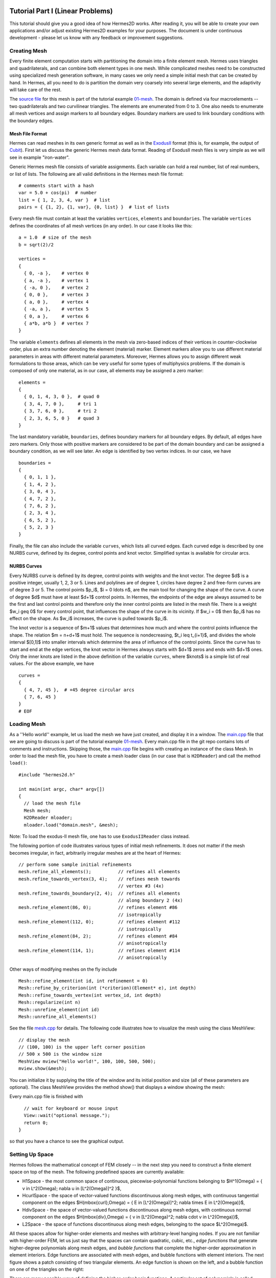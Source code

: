 =================================
Tutorial Part I (Linear Problems)
=================================

This tutorial should give you a good idea of how Hermes2D works. After reading it, you will
be able to create your own applications and/or adjust existing Hermes2D examples for your 
purposes. The document is under continuous development - please let us know with any 
feedback or improvement suggestions. 

Creating Mesh
-------------

Every finite element computation starts with partitioning the domain
into a finite element mesh. Hermes uses triangles and quadrilaterals, and 
can combine both element types in one mesh. While complicated meshes need 
to be constructed using specialized mesh generation software, in many cases 
we only need a simple initial mesh that can be created by hand. In Hermes, all you 
need to do is partition the domain very coarsely into several large elements,
and the adaptivity will take care of the rest. 

.. image:: img/simplemesh.png
   :align: center
   :width: 400
   :height: 400
   :alt: Sample finite element mesh.

The `source file <http://hpfem.org/git/gitweb.cgi/hermes2d.git/blob/HEAD:/tutorial/01-mesh/domain.mesh>`_ 
for this mesh is part of the tutorial example 
`01-mesh <http://hpfem.org/git/gitweb.cgi/hermes2d.git/tree/HEAD:/tutorial/01-mesh>`_. 
The domain is defined via four macroelements -- two
quadrilaterals and two curvilinear triangles. The elements are enumerated from 0 to 3. 
One also needs to enumerate all mesh vertices and assign markers to all boundary edges. 
Boundary markers are used to link boundary conditions with the boundary edges. 

Mesh File Format
~~~~~~~~~~~~~~~~

Hermes can read meshes in its own generic format as well as in the
`ExodusII <http://sourceforge.net/projects/exodusii/>`_ format
(this is, for example, the output of `Cubit <http://cubit.sandia.gov/>`_).
First let us discuss the generic Hermes mesh data format. Reading
of ExodusII mesh files is very simple as we will see in example "iron-water". 

Generic Hermes mesh file consists of variable assignments. Each variable can hold a real number, 
list of real numbers, or list of lists. The following are all valid definitions in 
the Hermes mesh file format::

    # comments start with a hash
    var = 5.0 + cos(pi)  # number
    list = { 1, 2, 3, 4, var }  # list
    pairs = { {1, 2}, {1, var}, {0, list} }  # list of lists

Every mesh file must contain at least the variables ``vertices``, ``elements``
and ``boundaries``. The variable ``vertices`` defines the coordinates
of all mesh vertices (in any order). In our case it looks like this::

    a = 1.0  # size of the mesh
    b = sqrt(2)/2

    vertices =
    {
      { 0, -a },    # vertex 0
      { a, -a },    # vertex 1
      { -a, 0 },    # vertex 2
      { 0, 0 },     # vertex 3
      { a, 0 },     # vertex 4
      { -a, a },    # vertex 5
      { 0, a },     # vertex 6
      { a*b, a*b }  # vertex 7
    }

The variable ``elements`` defines all elements in the mesh via zero-based indices of their vertices in counter-clockwise order, plus an extra number denoting the element (material) marker. Element markers allow you to use different material parameters in areas with different material parameters. Moreover, Hermes allows you to assign different weak formulations to those areas, which can be very useful for some types of multiphysics problems. If the domain is composed of only one material, as in our case, all elements may be assigned a zero marker:
::

    elements =
    {
      { 0, 1, 4, 3, 0 },  # quad 0
      { 3, 4, 7, 0 },     # tri 1
      { 3, 7, 6, 0 },     # tri 2
      { 2, 3, 6, 5, 0 }   # quad 3
    }

The last mandatory variable, ``boundaries``, defines boundary markers for all
boundary edges. By default, all edges have zero markers. Only those with
positive markers are considered to be part of the domain boundary and can be
assigned a boundary condition, as we will see later. An edge is identified by
two vertex indices. In our case, we have
::

    boundaries =
    {
      { 0, 1, 1 },
      { 1, 4, 2 },
      { 3, 0, 4 },
      { 4, 7, 2 },
      { 7, 6, 2 },
      { 2, 3, 4 },
      { 6, 5, 2 },
      { 5, 2, 3 }
    }

Finally, the file can also include the variable ``curves``, which lists all
curved edges.  Each curved edge is described by one NURBS curve, defined by its
degree, control points and knot vector. Simplified syntax is available for
circular arcs.

NURBS Curves
~~~~~~~~~~~~

Every NURBS curve is defined by its degree, control points with weights and the
knot vector. The degree $d$ is a positive integer, usually 1, 2, 3 or 5. Lines
and polylines are of degree 1, circles have degree 2 and free-form curves are
of degree 3 or 5. The control points $p_i$, $i = 0 \ldots n$, are the main tool for changing the
shape of the curve. A curve of degree $d$ must have at least $d+1$ control
points. In Hermes, the endpoints of the edge are always assumed to be the
first and last control points and therefore only the inner control points are
listed in the mesh file. There is a weight $w_i \geq 0$ for every control point,
that influences the shape of the curve in its vicinity. If $w_i = 0$ then 
$p_i$ has no effect on the shape.  As $w_i$ increases, the curve is pulled 
towards $p_i$.

The knot vector is a sequence of $m+1$ values that determines how much and
where the control points influence the shape. The relation $m = n+d+1$ must
hold. The sequence is nondecreasing, $t_i \leq t_{i+1}$, and divides the whole
interval $[0,1]$ into smaller intervals which determine the area of influence
of the control points. Since the curve has to start and end at the edge
vertices, the knot vector in Hermes always starts with $d+1$ zeros and ends
with $d+1$ ones. Only the inner knots are listed in the above definition of the
variable ``curves``, where $knots$ is a simple list of real values. For the 
above example, we have
::

    curves =
    {
      { 4, 7, 45 },  # +45 degree circular arcs
      { 7, 6, 45 }
    }
    # EOF


Loading Mesh
------------

As a ''Hello world'' example, let us load the mesh we have just created, and display it in a window. 
The  
`main.cpp <http://hpfem.org/git/gitweb.cgi/hermes2d.git/blob/HEAD:/tutorial/01-mesh/main.cpp>`_ file
that we are going to discuss is part of the tutorial example 
`01-mesh <http://hpfem.org/git/gitweb.cgi/hermes2d.git/tree/HEAD:/tutorial/01-mesh>`_. 
Every main.cpp file in the git repo contains lots of comments and instructions. Skipping those, 
the `main.cpp <http://hpfem.org/git/gitweb.cgi/hermes2d.git/blob/HEAD:/tutorial/01-mesh/main.cpp>`_ 
file begins with creating an instance of the class Mesh. In order to load
the mesh file, you have to create a mesh loader class (in our case that is ``H2DReader``) and
call the method ``load()``:
::

    #include "hermes2d.h"

    int main(int argc, char* argv[])
    {
      // load the mesh file
      Mesh mesh;
      H2DReader mloader;
      mloader.load("domain.mesh", &mesh);

Note: To load the exodus-II mesh file, one has to use ``ExodusIIReader`` class instead.

The following portion of code illustrates various types of initial mesh refinements.
It does not matter if the mesh becomes irregular, in fact, arbitrarily irregular
meshes are at the heart of Hermes: 
::

      // perform some sample initial refinements
      mesh.refine_all_elements();          // refines all elements
      mesh.refine_towards_vertex(3, 4);    // refines mesh towards
                                           // vertex #3 (4x)
      mesh.refine_towards_boundary(2, 4);  // refines all elements
                                           // along boundary 2 (4x)
      mesh.refine_element(86, 0);          // refines element #86
                                           // isotropically
      mesh.refine_element(112, 0);         // refines element #112
                                           // isotropically
      mesh.refine_element(84, 2);          // refines element #84
                                           // anisotropically
      mesh.refine_element(114, 1);         // refines element #114
                                           // anisotropically

Other ways of modifying meshes on the fly include
::

    Mesh::refine_element(int id, int refinement = 0)
    Mesh::refine_by_criterion(int (*criterion)(Element* e), int depth)
    Mesh::refine_towards_vertex(int vertex_id, int depth)
    Mesh::regularize(int n)
    Mesh::unrefine_element(int id)
    Mesh::unrefine_all_elements()

See the file `mesh.cpp <http://hpfem.org/git/gitweb.cgi/hermes2d.git/blob/HEAD:/src/mesh.cpp>`_ for details. 
The following code illustrates how to visualize the mesh using the class MeshView:
::

    // display the mesh
    // (100, 100) is the upper left corner position
    // 500 x 500 is the window size
    MeshView mview("Hello world!", 100, 100, 500, 500);
    mview.show(&mesh);

You can initialize it by supplying the title of the window and its initial position and size (all of these
parameters are optional). The class MeshView provides the method show() that displays a window showing the mesh:

.. image:: img/meshview2.png
   :align: center
   :width: 400
   :height: 400
   :alt: Image of the mesh created via the MeshView class.

Every main.cpp file is finished with 
::

    // wait for keyboard or mouse input
    View::wait("optional message.");
    return 0;
  }

so that you have a chance to see the graphical output.


Setting Up Space
----------------

Hermes follows the mathematical concept of FEM closely -- 
in the next step you need to construct a finite element space on top of the mesh.
The following predefined spaces are currently available:

* H1Space - the most common space of continuous, piecewise-polynomial functions belonging to $H^1(\Omega) = \{ v \in L^2(\Omega); \nabla u \in [L^2(\Omega)]^2 \}$,
* HcurlSpace - the space of vector-valued functions discontinuous along mesh edges, with continuous tangential component on the edges $H(\mbox{curl},\Omega) = \{ E \in [L^2(\Omega)]^2; \nabla \times E \in L^2(\Omega)\}$,
* HdivSpace - the space of vector-valued functions discontinuous along mesh edges, with continuous normal component on the edges $H(\mbox{div},\Omega) = \{ v \in [L^2(\Omega)^2; \nabla \cdot v \in L^2(\Omega)\}$,
* L2Space -  the space of functions discontinuous along mesh edges, belonging to the space $L^2(\Omega)$.

All these spaces allow for higher-order elements and meshes with arbitrary-level hanging nodes.
If you are not familiar with higher-order FEM, let us just say that the spaces can contain
quadratic, cubic, etc., *edge functions* that generate higher-degree
polynomials along mesh edges, and *bubble functions* that complete the higher-order
approximation in element interiors. Edge functions are associated with mesh edges,
and bubble functions with element interiors. The next figure shows a patch consisting of two triangular elements. An edge function is shown on the left, and a bubble function on one of the triangles on the right:

.. image:: img/basisfn.jpg
   :align: center
   :width: 600
   :height: 200
   :alt: Fourth-order edge function  (left) and one of the fifth-order bubble functions (right).

There are many possible ways of defining the
higher-order basis functions. A particular set of polynomials is called
*shapeset*. Using good shapeset is crucial for the
performance of the *hp*-FEM. No shapeset can be optimal for all possible operators.
Therefore, Hermes offers several shapesets from which
you need to choose one when creating a FE space. The ones which perform best
in most computations (according to our experience) are simply called
H1Shapeset, HcurlShapeset, HdivShapeset and L2Shapeset.
Others can be found in the files src/shapeset* in the Hermes git repo.
Any shapeset can be used for more than one space.

We are now ready for an example. The following code snippets come from
the `main.cpp <http://hpfem.org/git/gitweb.cgi/hermes2d.git/blob/HEAD:/tutorial/02-space/main.cpp>`_ file 
in the tutorial example `02-space <http://hpfem.org/git/gitweb.cgi/hermes2d.git/tree/HEAD:/tutorial/02-space>`_. 
We assume that a mesh has already
been loaded. First we create an instance of H1Shapeset and then an
instance of H1Space, supplying the mesh and shapeset pointers:
::

    // create a shapeset and an H1 space
    H1Shapeset shapeset;
    H1Space space(&mesh, &shapeset);

When the space is created, we need to initialize the polynomial
degrees of all elements. (The words *degree* and *order* have the same meaning for us.)
This can be done for individual elements by calling the method
Space::set_element_order(), or for all elements at once using
Space::set_uniform_order(). It is important to note that element degrees
are stored in Space, not in Mesh. The reason is that you can
have multiple different spaces with different element degrees and even types 
over the same mesh. In Hermes, Mesh only stores geometrical information.
::

    // assign element orders and initialize the space
    space.set_uniform_order(P_INIT);
    // enumerate basis functions
    space.assign_dofs();

A space created in this way is ready for use. By default, it is equipped with
zero Neumann boundary conditions on the entire domain boundary. Later we will see
how to change that.

As a debugging/learning feature, Hermes enables visualization of all basis functions 
in a Space. Similarly to MeshView, you can create a BaseView object and use it 
to display the entire basis (VectorBaseView has to be used for vector-valued 
approximations in spaces Hcurl and Hdiv - this will be discussed later). 
You can cycle through all basis functions in the window using the arrow keys. 
If you press the left mouse button at the beginning, you will see the Dirichlet 
lift (a function that represents Dirichlet boundary conditions).
::

    // view the basis functions
    BaseView bview;
    bview.show(&space);

This is how the last figure above was obtained (press the '3' key for 3D mode).
We suggest that you spend some time experimenting with element refinements and 
hanging nodes to see how basis functions on irregular meshes look like.

Solving Poisson Equation
------------------------

Let us solve the Poisson equation

.. math::
    :label: poisson1

       -\Delta u = CONST_F

on the L-shaped domain $\Omega$ from the previous example,
equipped with a homogeneous Dirichlet boundary condition

.. math::
    :label: poisson2

       u = 0\ \ \  \mbox{on}\  \partial \Omega,

where $CONST_F$ is a real number. The weak formulation 
is derived in the standard way, first by multiplying equation :eq:`poisson1` with a test
function $v$, then integrating over the domain $\Omega$, and then applying the Green's
theorem (integration by parts) to the second derivatives.
Because of the homogeneous Dirichlet condition :eq:`poisson2`,
the proper space for the solution is $V = H^1_0(\Omega)$. The weak formulation reads:
Find $u \in V$ such that

.. math::
    :label: poissonweak

         \int_\Omega \nabla u \cdot \nabla v \;\mbox{d\bfx} = CONST_F \int_\Omega v \;\mbox{d\bfx} \ \ \ \mbox{for all}\ v \in V.

Equation :eq:`poissonweak` has the standard form $a(u,v) = l(v)$ and thus in Hermes
we need a way to specify the bilinear form $a(u,v)$ and the linear form $l(v)$.
In the code this is done by implementing the following two functions:
::

    template<typename Real, typename Scalar>
    Scalar bilinear_form(int n, double *wt, Func<Real> *u, Func<Real> *v, Geom<Real> *e, ExtData<Scalar> *ext);

    template<typename Real, typename Scalar>
    Scalar linear_form(int n, double *wt, Func<Real> *v, Geom<Real> *e, ExtData<Scalar> *ext);

These functions will be called for each element during the stiffness matrix
assembly and must return the values of the bilinear and linear forms for the given arguments.
RealFunction represents one of the basis functions restricted to the
current element and RefMap represents the reference mapping of the current element.
There are methods for extracting the values of the basis functions at integration points,
which allows you to evaluate the integrals by yourself, but this is normally not needed,
since many common weak forms have already been implemented.
In this case, we can simply use the predefined functions
int_grad_u_grad_v and int_v:
::

    // return the value \int \nabla u . \nabla v dx
    template<typename Real, typename Scalar>
    Scalar bilinear_form(int n, double *wt, Func<Real> *u, Func<Real> *v, Geom<Real> *e, ExtData<Scalar> *ext)
    {
      return int_grad_u_grad_v<Real, Scalar>(n, wt, u, v);
    }
   
    // return the value \int v dx
    template<typename Real, typename Scalar>
    Scalar linear_form(int n, double *wt, Func<Real> *v, Geom<Real> *e, ExtData<Scalar> *ext)
    {
      return CONST_F * int_v<Real, Scalar>(n, wt, v);
    }

We can now state our problem in the following way
(see the `main.cpp <http://hpfem.org/git/gitweb.cgi/hermes2d.git/blob/HEAD:/tutorial/03-poisson/main.cpp>`_ 
file in the tutorial example `03-poisson <http://hpfem.org/git/gitweb.cgi/hermes2d.git/tree/HEAD:/tutorial/03-poisson>`_):
::

    // initialize the weak formulation
    WeakForm wf(1);
    wf.add_biform(0, 0, callback(bilinear_form));
    wf.add_liform(0, callback(linear_form));

The class WeakForm represents the weak formulation of the PDE and must be
initialized with the number of equations in the system, in our case one. We then
supply the class pointers to our bilinear and linear form functions. If the PDE
was more complicated, we could add multiple bilinear and/or linear forms.

Given the weak formulation and the discretization determined by the space and its mesh,
we can proceed to the approximate solution of the problem by the Galerkin method.
This method is the core of Hermes and provides a way to obtain a sparse linear
system of equations, represented by the class LinSystem in the code. The solution
of the linear system then yields an approximate solution of the original problem.

The class LinSystem needs three things: your weak formulation, your spaces and
finally an external sparse matrix solver, for example CG or UMFPACK. The following lines
create the linear solver, initialize the LinSystem class and pass a pointer to
the H1Space we have created in the previous section.
::

    // initialize the linear system and solver
    UmfpackSolver umfpack;
    LinSystem sys(&wf, &umfpack);
    sys.set_spaces(1, &space);
    sys.set_pss(1, &pss);

The last line must be included for historical reasons. During matrix assembly,
Hermes caches the values of all shape function polynomials for better performance.
The cache is represented by the class PrecalcShapeset and you have to
include the following line at the beginning of your program:
::

    PrecalcShapeset pss(&shapeset);

Finally, we tell LinSystem to assemble the stiffness matrix and the right-hand
side and solve the resulting linear system: 
::

    // assemble the stiffness matrix and solve the system
    Solution sln;
    sys.assemble();
    sys.solve(1, &sln);

For the Poisson problem, we are finished. The last two lines can be repeated many 
times in time-dependent problems. The instance of the class Solution, upon the
completion of LinSystem::solve(), contains the approximate solution of
the PDE. You can ask for its values or you can visualize the solution immediately 
using the ScalarView class:
::

    // visualize the solution
    ScalarView view("Solution");
    view.show(&sln);

For the complete source code we refer to the 
`main.cpp <http://hpfem.org/git/gitweb.cgi/hermes2d.git/blob/HEAD:/tutorial/03-poisson/main.cpp>`_ file.
The following figure shows the output.

.. image:: img/poisson.png
   :align: center
   :width: 400
   :height: 350
   :alt: Solution of the Poisson equation.

Numerical Integration
---------------------

You may wonder why templates are used in the definition of weak forms. As a matter of fact, 
they do not have to be, as we will see later. However, if the weak form only contains 
algebraic operations (without if-then statements and such), templates help to determine
numerical integration orders automatically. In higher-order FEM, basis and test functions may 
have very different polynomial degrees, ranging from one and some maximum polynomial 
degree (currently 10 in Hermes). The basis and test functions can be combined inside the 
weak forms in many different ways. As a result, the minimum quadrature order which is needed 
to evaluate a weak form accurately may vary a lot - between zero (product of gradients of 
two linear functions) to infinity (whenever a nonpolynomial expression is present). 
Numerical quadrature is one of the trickiest issues in higher-order FEM.

Of course, a brute-force solution to this problem would be to integrate everything using 
a maximum order, but this would lead to tremendous computing times. Therefore Hermes offers 
two options: the polynomial degree of the integrated expressions can be detected 
automatically (the templates). Or, the user can define for each weak form the resulting 
polynomial degree explicitly. If the weak form only contains polynomial expressions, the former
approach works very well. If the form is more complicated, it is recommended to handle the
integration orders explicitly. This will be described in detail in example 07-general later.
Till then, we will use the automated way.

Boundary Conditions
-------------------

Hermes recognizes two basic types of boundary conditions: *essential* and *natural*.
Essential boundary conditions influence the finite element space while natural
conditions do not (they are incorporated into boundary integrals in the weak formulation).
In the context of elliptic problems, Dirichlet conditions are essential and Neumann/Newton
conditions are natural.

Dirichlet BC
~~~~~~~~~~~~

Since essential conditions restrict degrees of freedom (DOF) in the FE space, 
they need to be incorporated while the space is set up.
The user has to provide the following two callback functions:
::

    int bc_types(int marker);
    scalar bc_values(int marker, double x, double y);

The first one, given the boundary marker number, determines the type of BC which the associated
portion of the domain boundary belongs to, by returning one of the predefined constants 
BC_ESSENTIAL or BC_NATURAL. The second callback needs to return the boundary value for a given marker
and position on the boundary (only needed for essential boundary condition markers - for natural
boundary conditions this value is ignored).
The space initialization can then look as follows:
::

    H1Space space(&mesh, &shapeset);
    space.set_bc_types(bc_types);
    space.set_bc_values(bc_values);

Suppose we would like to modify the previous Poisson model problem in the following way:

.. math::
         -\Delta u = CONST_F,\ u(x,y) = -\frac{CONST_F}{4}(x^2 + y^2)\,\ \mbox{on}\,\ \partial \Omega.


Besides changing the linear form, we need to specify that all the boundary markers 1, 2, 3, 4
denote the essential boundary condition:
::

    int bc_types(int marker)
    {
      return BC_ESSENTIAL;
    }

Further, the value callback must return the value of the Dirichlet BC:
::

    scalar bc_values(int marker, double x, double y)
    {
      return (-CONST_F/4)*(x*x + y*y);
    }

See the `main.cpp <http://hpfem.org/git/gitweb.cgi/hermes2d.git/blob/HEAD:/tutorial/04-bc-dirichlet/main.cpp>`_ 
file in the tutorial example `04-bc-dirichlet <http://hpfem.org/git/gitweb.cgi/hermes2d.git/tree/HEAD:/tutorial/04-dirichlet>`_. 
It is easy to see that the solution to this problem is the function

.. math::
         u(x,y) = -\frac{CONST_F}{4}(x^2 + y^2). 

For the value $CONST_F = -4$, the output is shown below:

.. image:: img/dirichlet.png
   :align: center
   :width: 400
   :height: 350
   :alt: Solution of the Dirichlet problem.

Neumann BC
~~~~~~~~~~

Next, let us consider Neumann boundary conditions. The new model problem
will have the form

.. math::
    :nowrap:

    \begin{eqnarray*}   -\Delta u = CONST_F,\ \ \ \ \ &&u = 0\,\ \mbox{on}\,\ \Gamma_4,\\                            &&\dd{u}{n} = C_1\,\ \mbox{on}\,\ \Gamma_1,\\                            &&\dd{u}{n} = C_2\,\ \mbox{on}\,\ \Gamma_2,\\                            &&\dd{u}{n} = C_3\,\ \mbox{on}\,\ \Gamma_3. \end{eqnarray*}

where $\Gamma_1 \dots \Gamma_4$ correspond to the edges marked $1 \dots 4$. Now, the weak formulation contains some surface integrals:

.. math::

    \int_\Omega \nabla u \cdot \nabla v \;\mbox{d\bfx} =   CONST_F\int_\Omega v \;\mbox{d\bfx}   + C_1\int_{\Gamma_1} \!v \;\mbox{d}l   + C_2\int_{\Gamma_2} \!v \;\mbox{d}l   + C_3\int_{\Gamma_3} \!v \;\mbox{d}l


In Hermes, all forms in the standard weak formulation $a(u,v) = l(v)$
are in fact defined as a sum of contributions from volume integrals and from
surface integrals. In the case of the linear form $l(v)$, this means

.. math::

    l(v) = \sum_m l_m^{\,\rm vol}(v) + \sum_n l_n^{\,\rm surf}(v).

We have already seen volumetric linear forms in example 03-poisson. 
Surface linear forms are implemented similarly. Our new right-hand side will
be represented by two functions with the following prototypes:
::

    template<typename Real, typename Scalar>
    Scalar linear_form(int n, double *wt, Func<Real> *v, Geom<Real> *e, ExtData<Scalar> *ext)
    
    template<typename Real, typename Scalar>
    Scalar linear_form_surf(int n, double *wt, Func<Real> *v, Geom<Real> *e, ExtData<Scalar> *ext);

and will be added to the WeakForm by the following code (see the 
`main.cpp <http://hpfem.org/git/gitweb.cgi/hermes2d.git/blob/HEAD:/tutorial/05-bc-neumann/main.cpp>`_ file 
of the tutorial example `05-bc-neumann <http://hpfem.org/git/gitweb.cgi/hermes2d.git/tree/HEAD:/tutorial/05-bc-neumann>`_):
::

    // initialize the weak formulation
    WeakForm wf(1);
    wf.add_biform(0, 0, callback(bilinear_form));
    wf.add_liform(0, callback(linear_form));
    wf.add_liform_surf(0, callback(linear_form_surf));

The surface linear form is defined as follows:
::

    template<typename Real, typename Scalar>
    Scalar linear_form_surf(int n, double *wt, Func<Real> *v, Geom<Real> *e, ExtData<Scalar> *ext)
    {
      return CONST_GAMMA[e->marker - 1] * int_v<Real, Scalar>(n, wt, v);
    }

Here, we have used the predefined surface integral surf_int_v (see the
file `src/integrals_h1.h <http://hpfem.org/git/gitweb.cgi/hermes2d.git/blob/HEAD:/src/integrals_h1.h>`_). If the boundary conditions were more complicated, we could also
have used surf_int_F_v, where F stands for an arbitrary user-supplied
function returning the value $\partial u/\partial n$.

Refer to the `main.cpp <http://hpfem.org/git/gitweb.cgi/hermes2d.git/blob/HEAD:/tutorial/05-bc-neumann/main.cpp>`_ file 
of the tutorial example `05-bc-neumann <http://hpfem.org/git/gitweb.cgi/hermes2d.git/tree/HEAD:/tutorial/05-bc-neumann>`_ 
for the complete code. Note that the mesh is refined towards the re-entrant corner in order to 
capture the singular gradient.
::

    // load the mesh file
    Mesh mesh;
    H2DReader mloader;
    mloader.load("domain.mesh", &mesh);
    mesh.refine_towards_vertex(3, CORNER_REF_LEVEL);

The gradient magnitude can be visualized via a MagFilter:
::

    // compute and show gradient magnitude
    // (note that the infinite gradient at the re-entrant
    // corner will be truncated for visualization purposes)
    ScalarView gradview("Gradient", 650, 0, 600, 600);
    MagFilter grad(&sln, &sln, FN_DX, FN_DY);
    gradview.show(&grad);

The approximate solution for the values $C_1 = -1/2$, $C_2 = 1$, $C_3 = -1/2$,
along with the singularity of gradient at the re-entrant corner are
shown in the following figures:

.. image:: img/neumann2.png
   :align: left
   :width: 530
   :height: 400
   :alt: Solution of the Neumann problem.

.. image:: img/neumann3.png
   :align: right
   :width: 400
   :height: 400
   :alt: Detail of gradient singularity at the re-entrant corner.

.. raw:: html

   <hr style="clear: both; visibility: hidden;">

Newton BC
~~~~~~~~~

Another common natural boundary condition is the Newton (sometimes called Robin) condition
of the form

.. math::

    \dd{u}{n} + c_1 u = c_2, \ \ \ \ c_1 \ne 0.

Analogously to Neumann conditions, also Newton conditions yield surface integrals. However,
this time they are both in the bilinear form and in the linear form,
The bilinear form is
a sum of volume and surface forms that can be added to the weak formulation using the methods
add_biform() and add_biform_surf(). 
The surface bilinear form must have the following prototype:
::

    template<typename Real, typename Scalar>
    Scalar bilinear_form_surf(int n, double *wt, Func<Real> *u, Func<Real> *v, Geom<Real> *e, ExtData<Scalar> *ext);

Inside this function you can use predefined
forms such as surf_int_u_v, surf_int_F_u_v (see the
file `src/integrals_h1.h <http://hpfem.org/git/gitweb.cgi/hermes2d.git/blob/HEAD:/src/integrals_h1.h>`_) or your custom forms.

Example 06-bc-newton demonstrates typical usage of the Newton
boundary condition on a stationary heat transfer problem, where one part of the boundary
represents a heat exchange surface obeying the Newton law of cooling.
The following code snippet contains the linear and bilinear forms:
::

    template<typename Real, typename Scalar>
    Scalar bilinear_form(int n, double *wt, Func<Real> *u, Func<Real> *v, Geom<Real> *e, ExtData<Scalar> *ext)
    {
      return int_grad_u_grad_v<Real, Scalar>(n, wt, u, v);
    }

    template<typename Real, typename Scalar>
    Scalar bilinear_form_surf(int n, double *wt, Func<Real> *u, Func<Real> *v, Geom<Real> *e, ExtData<Scalar> *ext)
    {
      return H * int_u_v<Real, Scalar>(n, wt, u, v);
    }

    template<typename Real, typename Scalar>
    Scalar linear_form_surf(int n, double *wt, Func<Real> *v, Geom<Real> *e, ExtData<Scalar> *ext)
    {
      return T0 * H * int_v<Real, Scalar>(n, wt, v);
    }

  

Here, $T_0$ is the exterior temperature, and $H$ is the heat flux.
The above forms are registered using
::

    WeakForm wf(1);
    wf.add_biform(0, 0, callback(bilinear_form));
    wf.add_biform_surf(0, 0, callback(bilinear_form_surf), 1);
    wf.add_liform_surf(0, callback(linear_form_surf), 1);

The last parameter in add_biform_surf() and add_liform_surf() is the boundary marker of the 
Newton boundary. The following figures show the solution and singularity of gradient 
at the re-entrant corner:

.. image:: img/newton1.png
   :align: left
   :width: 530
   :height: 400
   :alt: Solution of the Newton problem.

.. image:: img/newton2.png
   :align: right
   :width: 400
   :height: 400
   :alt: Detail of gradient singularity at the re-entrant corner.

.. raw:: html

   <hr style="clear: both; visibility: hidden;">


General 2nd-Order Linear Equation
---------------------------------

This example deals with a linear second-order equation of the form 

.. math::

         -\frac{\partial}{\partial x}\left(a_{11}(x,y)\frac{\partial u}{\partial x}\right) - \frac{\partial}{\partial x}\left(a_{12}(x,y)\frac{\partial u}{\partial y}\right) - \frac{\partial}{\partial y}\left(a_{21}(x,y)\frac{\partial u}{\partial x}\right) - \frac{\partial}{\partial y}\left(a_{22}(x,y)\frac{\partial u}{\partial y}\right) + a_1(x,y)\frac{\partial u}{\partial x} + a_{21}(x,y)\frac{\partial u}{\partial y} + a_0(x,y)u = rhs(x,y),

equipped with Dirichlet and/or Neumann boundary conditions. It has two goals: (a) to show the way one defines and uses space-dependent coefficients, and (b) to show how integration orders in weak forms can be handled explicitly. The code can be found in the `main.cpp <http://hpfem.org/git/gitweb.cgi/hermes2d.git/blob/HEAD:/tutorial/07-general/main.cpp>`_ file of the 
tutorial example `07-general <http://hpfem.org/git/gitweb.cgi/hermes2d.git/tree/HEAD:/tutorial/07-general>`_.

First we define the (generally) non-constant equation coefficients:
::

    double a_11(double x, double y) {
      if (y > 0) return 1 + x*x + y*y;
      else return 1;
    }

and so on. Then we define boundary conditions as usual. The weak formulation contains
both volumetric and surface integrals. 

The Ord class in Hermes (see the file `forms.h 
<http://hpfem.org/git/gitweb.cgi/hermes2d.git/blob/HEAD:/src/forms.h>`_) provides
an automatic parser of weak forms that is able to determine the integration orders for 
algebraic expressions. So, in order to define an integration order explicitly, one can 
provide on top the weak form another function that defines a simple algebraic expression 
that leads the parser to the desired polynomial degree. The values defined in this  
additional function are not used for computation. 

::

    // (Volumetric) bilinear form
    template<typename Real, typename Scalar>
    Scalar bilinear_form(int n, double *wt, Func<Real> *u, Func<Real> *v, Geom<Real> *e, ExtData<Scalar> *ext)
    {
      Scalar result = 0;
      for (int i=0; i < n; i++) {
        double x = e->x[i];
        double y = e->y[i];
        result += (a_11(x, y)*u->dx[i]*v->dx[i] + 
                   a_12(x, y)*u->dy[i]*v->dx[i] +
                   a_21(x, y)*u->dx[i]*v->dy[i] +
                   a_22(x, y)*u->dy[i]*v->dy[i] +
                   a_1(x, y)*u->dx[i]*v->val[i] +
                   a_2(x, y)*u->dy[i]*v->val[i] +
                   a_0(x, y)*u->val[i]*v->val[i]) * wt[i];
      }
      return result;
    }

    // Integration order for the bilinear form
    Ord bilinear_form_ord(int n, double *wt, Func<Ord> *u, 
                      Func<Ord> *v, Geom<Ord> *e, ExtData<Ord> *ext)
    {
      return u->val[0] * v->val[0] * x * x; // returning the sum of the degrees of the basis 
                                            // and test function plus two
    }

    // Surface linear form (natural boundary conditions)
    template<typename Real, typename Scalar>
    Scalar linear_form_surf(int n, double *wt, Func<Real> *v, Geom<Real> *e, ExtData<Scalar> *ext)
    {
      return int_F_v<Real, Scalar>(n, wt, g_N, v, e);
    }
  
    // Integration order for surface linear form
    Ord linear_form_surf_ord(int n, double *wt, Func<Ord> *v, Geom<Ord> *e, ExtData<Ord> *ext)
    {
      return v->val[0] * x * x;  // returning the polynomial degree of the test function plus two
    }
  
    // Volumetric linear form (right-hand side)
    template<typename Real, typename Scalar>
    Scalar linear_form(int n, double *wt, Func<Real> *v, Geom<Real> *e, ExtData<Scalar> *ext)
    {
      return int_F_v<Real, Scalar>(n, wt, rhs, v, e);
    }
  
    // Integration order for the volumetric linear form
    Ord linear_form_ord(int n, double *wt, Func<Ord> *v, Geom<Ord> *e, ExtData<Ord> *ext)
    {
      return v->val[0] * x * x;  // returning the polynomial degree of the test function plus two
    }

The polynomial degree of basis and test functions also can be accessed directly as follows:

::

    Ord bilinear_form_ord(int n, double *wt, Func<Ord> *u, 
                          Func<Ord> *v, Geom<Ord> *e, ExtData<Ord> *ext)
    {
      int uo = u->val[0].get_order();
      int vo = v->val[0].get_order();
      return Ord(uo + vo);
    }

Note that in principle it is also possible to return a constant order (for example 5) by using 

::

    Ord bilinear_form_ord(int n, double *wt, Func<Ord> *u, 
                      Func<Ord> *v, Geom<Ord> *e, ExtData<Ord> *ext)
    {
      return Ord(5);
    }

Currently, one cannot make the integration order dependent on spatial coordinates and such. However,
one can assign different weak forms to elements with different material flags. This will be 
described in example `saphir <http://hpfem.org/git/gitweb.cgi/hermes2d.git/blob/HEAD:/examples/saphir/main.cpp>`_.

Also note the sign of the surface linear form - all linear forms have to be on the right-hand side,
all bilinear forms on the left. 

The output of this example is shown below:

.. image:: img/general.png
   :align: center
   :width: 500
   :height: 400
   :alt: Output of example 07-general.

Systems of Equations
--------------------

So far we always have solved a single linear PDE with the weak formulation
of the form $a(u,v) = l(v)$, where $u, v$ were continuous approximations in the
$H^1$ space. Analogously one can handle single equations whose solutions lie in the spaces
$Hcurl$, $Hdiv$ or $L^2$.

However, Hermes also can handle a system of $n$ linear PDEs, provided that the weak formulation 
can be written as

.. math::
    :label: weaksystem

      a_{11}(u_1,v_1)\,+ a_{12}(u_2,v_1)\,+ \cdots\,+ a_{1n}(u_n,v_1) = l_1(v_1),

      a_{21}(u_1,v_2)\,+ a_{22}(u_2,v_2)\,+ \cdots\,+ a_{2n}(u_n,v_2) = l_2(v_2),

                                                          \vdots

      a_{n1}(u_1,v_n) + a_{n2}(u_2,v_n) + \cdots + a_{nn}(u_n,v_n) = l_n(v_n).

The solution $u = (u_1, u_2, \dots, u_n)$ and test functions $v =
(v_1, v_2, \dots, v_n)$ belong to the space $W = V_1 \times V_2 \times \dots
\times V_n$, where each $V_i$ is one of the available function spaces.

Let us illustrate this by solving a simple problem of linear elasticity. Consider a
two-dimensional elastic body shown in the following figure (the bottom edge is
axis of planar symmetry):

.. image:: img/elastsample.png
   :align: center
   :width: 500
   :height: 300
   :alt: Geometry and boundary conditions.

In the plane-strain model of linear elasticity the goal is to determine the
deformation of the body subject to the forces $f$. The deformation is sought
as a vector function $u(x) = (u_1, u_2)^T$, describing the displacement of each point
$x \in \Omega$ after the load $f = (f_1, f_2)^T$ is applied.


The boundary conditions are

.. math::
    :nowrap:

    \begin{eqnarray*}
    \frac{\partial u_1}{\partial n} &=& f_1 \ \text{on $\Gamma_3$,} \\
    \frac{\partial u_1}{\partial n} &=& 0 \ \text{on $\Gamma_2$, $\Gamma_4$, $\Gamma_5$,} \\
    \frac{\partial u_2}{\partial n} &=& f_2 \ \text{on $\Gamma_3$,} \\
    \frac{\partial u_2}{\partial n} &=& 0 \ \text{on $\Gamma_2$, $\Gamma_4$, $\Gamma_5$,} \\
    u_1 &=& u_2 = 0 \ \mbox{on} \ \Gamma_1. 
    \end{eqnarray*}

Applying the standard procedure to the elastostatic equilibrium equations, we arrive at the following weak formulation:

.. math::
    :nowrap:

    \begin{eqnarray*}   \int_\Omega     (2\mu\!+\!\lambda)\dd{u_1}{x_1}\dd{v_1}{x_1} + \mu\dd{u_1}{x_2}\dd{v_1}{x_2} +     \mu\dd{u_2}{x_1}\dd{v_1}{x_2} + \lambda\dd{u_2}{x_2}\dd{v_1}{x_1}     \,\mbox{d}\bfx \!\!&=&\!\!\!     \int_{\Gamma_3} \!\!f_1 v_1 \,\mbox{d}S, \\ \smallskip   \int_\Omega     \mu\dd{u_1}{x_2}\dd{v_2}{x_1} + \lambda\dd{u_1}{x_1}\dd{v_2}{x_2} +     (2\mu\!+\!\lambda)\dd{u_2}{x_2}\dd{v_2}{x_2} + \mu\dd{u_2}{x_1}\dd{v_2}{x_1}     \,\mbox{d}\bfx \!\!&=&\!\!\!     \int_{\Gamma_3} \!\!f_2 v_2 \,\mbox{d}S. \end{eqnarray*}


We see that the weak formulation can indeed be written in the form :eq:`weaksystem`:

.. math::
    :nowrap:

    \begin{eqnarray*}
      a_{11}(u_1, v_1) \!&=&\! \int_\Omega (2\mu+\lambda)\dd{u_1}{x_1}\dd{v_1}{x_1} + \mu\dd{u_1}{x_2}\dd{v_1}{x_2} \,\mbox{d}\bfx,  \\
      a_{12}(u_2, v_1) \!&=&\! \int_\Omega \mu\dd{u_2}{x_1}\dd{v_1}{x_2} + \lambda\dd{u_2}{x_2}\dd{v_1}{x_1} \,\mbox{d}\bfx,\\
      a_{21}(u_1, v_2) \!&=&\! \int_\Omega \mu\dd{u_1}{x_2}\dd{v_2}{x_1} + \lambda\dd{u_1}{x_1}\dd{v_2}{x_2} \,\mbox{d}\bfx,\\
      a_{22}(u_2, v_2) \!&=&\! \int_\Omega (2\mu+\lambda)\dd{u_2}{x_2}\dd{v_2}{x_2} + \mu\dd{u_2}{x_1}\dd{v_2}{x_1} \,\mbox{d}\bfx,  \\
      l_{1}(v_1) \!&=&\!
      \int_{\Gamma_3} \!\!f_1 v_1 \,\mbox{d}S, \\
      l_{2}(v_2) \!&=&\!
      \int_{\Gamma_3} \!\!f_2 v_2 \,\mbox{d}S.
    \end{eqnarray*}

Here, $\mu$ and $\lambda$ are material constants (Lame coefficients) defined as

.. math::

    \mu = \frac{E}{2(1+\nu)}, \ \ \ \ \  \lambda = \frac{E\nu}{(1+\nu)(1-2\nu)},

where $E$ is the Young modulus and $\nu$ the Poisson ratio of the material. For
steel, we have $E = 200$ GPa and $\nu = 0.3$. The load is $f = (0, 10^4)^T$ N.

For more details we refer to the mesh file `sample.mesh <http://hpfem.org/git/gitweb.cgi/hermes2d.git/blob/HEAD:/tutorial/08-system/sample.mesh>`_ as well as to the `main.cpp <http://hpfem.org/git/gitweb.cgi/hermes2d.git/blob/HEAD:/tutorial/08-system/main.cpp>`_ file of the tutorial example `08-system <http://hpfem.org/git/gitweb.cgi/hermes2d.git/tree/HEAD:/tutorial/08-system>`_. 

We will again start by defining the function spaces for the two solution
components, $u_1$ and $u_2$ (the $x$ and $y$ displacement). The boundary
conditions can be implemented as
::

    int bc_types(int marker)
      { return (marker == 1) ? BC_ESSENTIAL : BC_NATURAL;; }

    double bc_values(int marker, double x, double y)
      { return 0;}

Next we create the two displacement spaces, xdisp and ydisp:
::

    // create the x displacement space
    H1Space xdisp(&mesh, &shapeset);
    xdisp.set_bc_types(bc_types);
    xdisp.set_bc_values(bc_values);
    xdisp.set_uniform_order(P\_INIT);

    // create the y displacement space
    H1Space ydisp(&mesh, &shapeset);
    ydisp.set_bc_types(bc_types);
    ydisp.set_bc_values(bc_values);
    ydisp.set_uniform_order(P\_INIT);

Our WeakForm instance will be initialized for two equations in the system.
After implementing the weak forms using the predefined integrals
int_a_dudx_dvdx_b_dudy_dvdy and int_a_dudx_dvdy_b_dudy_dvdx,
we can add them to the weak formulation using add_biform().
The first two parameters of this method correspond to the position of the form
in the block weak form :eq:`weaksystem` with zero-based numbering. The 
surface linear form is treated analogously.
::

    // initialize the weak formulation
    WeakForm wf(2);
    wf.add_biform(0, 0, callback(bilinear_form_0_0), SYM);  // Note that only one symmetric part is
    wf.add_biform(0, 1, callback(bilinear_form_0_1), SYM);  // added in the case of symmetric bilinear
    wf.add_biform(1, 1, callback(bilinear_form_1_1), SYM);  // forms.
    wf.add_liform_surf(0, callback(linear_form_surf_0), 3);
    wf.add_liform_surf(1, callback(linear_form_surf_1), 3);

An explanation of the extra parameter SYM in add_biform() is in order.
Since the two diagonal forms $a_{11}$ and $a_{22}$ are symmetric, i.e.,
$a_{ii}(u,v) = a_{ii}(v,u)$, Hermes can be told to only evaluate them once for the
two cases $a_{ii}(u,v)$ and $a_{ii}(v,u)$ to speed up assembly. In fact, we should have
used the SYM flag already in the previous sections, since the form
$a(u,v) = \nabla u \cdot \nabla v$ is also symmetric. This is however not the case
for all forms and so the default value of the fourth parameter of add_biform() is UNSYM.

The off-diagonal forms $a_{12}(u_2, v_1)$ and $a_{21}(u_1, v_2)$ are not
(and cannot) be symmetric, since their arguments come from different spaces.
However, we can see that $a_{12}(u, v) = a_{21}(v, u)$, i.e., the corresponding blocks
of the local stiffness matrix are transposes of each other. Here, the SYM flag
has a different effect: it tells Hermes to take the block of the local stiffness
matrix corresponding to the form $a_{12}$, transpose it and copy it where a block
corresponding to $a_{21}$ would belong, without evaluating $a_{21}$ at all (this is why
we don't add bilinear_form_1_0). This again speeds up the matrix assembly.
You can also use the flag ANTISYM, which moreover inverts the sign of the block.
This makes sense in the case where $a_{ij}(u, v) = -a_{ji}(v, u)$.

It is recommended that you start with the default (and safe) UNSYM flag for all
forms when developing your project, and only optimize the evaluation of the forms when
the code works well.

With the WeakForm and spaces ready, we can initialize the linear system.
The only difference is that we now have two spaces determining the discretization
of the problem.
::

    LinSystem sys(&wf, &umfpack);
    sys.set_spaces(2, &xdisp, &ydisp);

All that is left is to assemble the stiffness matrix and solve the system.
Since we have two equations and two spaces, we receive two solutions, one for each
displacement component:
::

    Solution xsln, ysln;
    sys.assemble();
    sys.solve(2, &xsln, &ysln);

As in the previous sections, it is now possible to visualize the displacement
solutions, e.g.,
::

    ScalarView view("y displacement [m]");
    view.show(&ysln);

Usually, however, it is necessary to postprocess the solution in order to obtain more
informative visualization. In elasticity problems, one is often interested in material
stress, which is obtained by a formula combining the derivatives of the two displacements.
Hermes implements postprocessing through *filters*. A filter is a special class
which takes up to three Solutions, performs some computation and in the end acts
as another Solution, which can be visualized, or even fed into another filter.
Here, we can use the predefined filter VonMisesFilter, which calculates the
Von Mises stress:
::

    VonMisesFilter stress(&xsln, &ysln, mu, lambda);
    view.show(&stress, EPS_HIGH, 0);

The second parameter of show() is the visualization accuracy and can be
EPS_LOW, EPS_NORMAL (default) and EPS_HIGH. The third parameter is
the component number and is only valid for vector-valued ($Hcurl$) solutions.

Finally, in elasticity problems, it may be illustrative to distort the computational
domain according to the calculated displacement. The function View::show() can be
passed three more optional parameters, which represent the $x$ and $y$ displacement
and a multiplier to make the displacements visible.
::

    VonMisesFilter stress(&xsln, &ysln, mu, lambda);
    view.show(&stress, EPS_HIGH, 0, &xsln, &ysln, 1.5e5);

.. image:: img/mises.png
   :align: center
   :width: 550
   :height: 300
   :alt: Elastic stress plotted on deformed domain.

Transient Problems
------------------

This section describes the implementation of a simple time-dependent
heat transfer model that can be found in the tutorial example
`09-timedep <http://hpfem.org/git/gitweb.cgi/hermes2d.git/tree/HEAD:/tutorial/09-timedep>`_.
The model describes in a naive approximation how the St. Vitus cathedral
in Prague responds to changes in the surrounding air temperature
during one 24-hour cycle. The geometry is shown below:

.. image:: img/vitus1.png
   :align: center
   :width: 400
   :height: 500
   :alt: Model geometry and temperature distribution after 24 hours.

We will solve the standard heat transfer equation

.. math::
    :label: eqvit1

       c \varrho\frac{\partial T}{\partial t} - \lambda \Delta T = 0

equipped with a Dirichlet condition

.. math::

     T = T_{init}

on the bottom edge $\Gamma_{ground}$ and a Newton condition

.. math::

     \frac{\partial T}{\partial \nu} = \alpha(T_{ext}(t) - T)

on the rest of the boundary $\Gamma_{air}$. Here, $c$ is the heat capacity of the material,
$\varrho$ the material density, $\lambda$ the thermal conductivity,
$T_{init}$ the fixed temperature on the
ground (same as the initial temperature of the building), and $\alpha$
the heat transfer coefficient 
between the building and the surrounding air. The surrounding air temperature
$T_{ext}$ is time-dependent of the form

.. math::

     T_{ext}(t) = T_{init} + 10\sin(2\pi t/T_{final}),

where $T_{final}$ is 24 hours (translated into seconds).

Equation :eq:`eqvit1` is also equipped with an initial condition of the
form

.. math::

     T(x,y,0) = T_{init}(x,y) \ \ \ \mbox{in} \ \Omega.



For simplicity we will use the implicit Euler method with a constant
time step $\tau$, which transforms equation :eq:`eqvit1` into


.. math::

     c \varrho\frac{T^{n+1} - T^n}{\tau} - \lambda \Delta T^{n+1} = 0.

The corresponding weak formulation is

.. math::

     \int_{\Omega} c \varrho\frac{T^{n+1}}{\tau} + \int_{\Omega} \lambda \nabla T^{n+1}\cdot \nabla v + \int_{\Gamma_{air}} \alpha \lambda T^{n+1}v = \int_{\Omega} c \varrho\frac{T^{n}}{\tau} + \int_{\Gamma_{air}} \alpha \lambda T_{ext}(t^{n+1})v.

The implementation starts by defining the
boundary condition types
::

    int bc_types(int marker)
    {
      if (marker == marker_ground) return BC_ESSENTIAL;
      else return BC_NATURAL;
    }

and values
::

    scalar bc_values(int marker, double x, double y)
    {
      if (marker == marker_ground) return T_INIT;
    }

Then the space for the temperature $T$ is set up:
::

    // set up spaces
    H1Space space(&mesh, &shapeset);
    space.set_bc_types(bc_types);
    space.set_bc_values(bc_values);
    space.set_uniform_order(P_INIT);

The bilinear and linear forms are defined as follows:
::

    template<typename Real, typename Scalar>
    Scalar bilinear_form(int n, double *wt, Func<Real> *u, Func<Real> *v, Geom<Real> *e, ExtData<Scalar> *ext)
    {
      return HEATCAP * RHO * int_u_v<Real, Scalar>(n, wt, u, v) / TAU +
             LAMBDA * int_grad_u_grad_v<Real, Scalar>(n, wt, u, v);
    }
  
    template<typename Real, typename Scalar>
    Scalar linear_form(int n, double *wt, Func<Real> *v, Geom<Real> *e, ExtData<Scalar> *ext)
    {
      return HEATCAP * RHO * int_u_v<Real, Scalar>(n, wt, ext->fn[0], v) / TAU;
    }
  
    template<typename Real, typename Scalar>
    Scalar bilinear_form_surf(int n, double *wt, Func<Real> *u, Func<Real> *v, Geom<Real> *e, ExtData<Scalar> *ext)
    {
      return LAMBDA * ALPHA * int_u_v<Real, Scalar>(n, wt, u, v);
    }
  
    template<typename Real, typename Scalar>
    Scalar linear_form_surf(int n, double *wt, Func<Real> *v, Geom<Real> *e, ExtData<Scalar> *ext)
    {
      return LAMBDA * ALPHA * temp_ext(TIME) * int_v<Real, Scalar>(n, wt, v);
    }

These forms are registered as follows:
::

    // weak formulation
    WeakForm wf(1);
    wf.add_biform(0, 0, bilinear_form<double, double>, bilinear_form<Ord, Ord>);
    wf.add_biform_surf(0, 0, bilinear_form_surf<double, double>, bilinear_form_surf<Ord, Ord>, marker_air);
    wf.add_liform(0, linear_form<double, double>, linear_form<Ord, Ord>, ANY, 1, &tsln);
    wf.add_liform_surf(0, linear_form_surf<double, double>, linear_form_surf<Ord, Ord>, marker_air);

Before entering the main iteration loop, we need to initialize the previous solution
tsln with the initial condition $T_{init}$.
Besides holding the finite element solution, the Solution class
can be forced to return zero, to return a constant, or to return an arbitrary function
using the methods set_zero(), set_const() and set_exact(), respectively.
Here we simply call set_const() and supply the initial temperature:
::

    // set initial condition
    Solution tsln;
    tsln.set_const(&mesh, T_INIT);
 
We are now ready to start the iterative process. Since the stiffness matrix does
not depend on the solution, it only needs to be assembled once in the first time
step. For all remaining time steps it will be the same, and we just need to
re-construct the load vector. This is done via the Boolean variable rhsonly
which is set to false before the time stepping begins:
::

    // assemble and solve
    ls.assemble(rhsonly);
    rhsonly = true;
    ls.solve(1, &tsln);

For more details see the `main.cpp <http://hpfem.org/git/gitweb.cgi/hermes2d.git/blob/HEAD:/tutorial/09-timedep/main.cpp>`_ 
file in the tutorial example `09-timedep <http://hpfem.org/git/gitweb.cgi/hermes2d.git/tree/HEAD:/tutorial/09-timedep>`_.

=======================================
Tutorial Part II (Automatic Adaptivity)
=======================================

Introduction
------------

In the computations that we carried out so far, we have not paid any attention
to the accuracy of the results. In general, a computation on a fixed mesh is
not likely to be very accurate. There is a need for *adaptive mesh refinement
(AMR)* algorithms that improve the quality of the approximation by refining
mesh elements where the approximation is bad.

In traditional low-order FEM, refining an element is not algorithmically complicated,
and so the most difficult part is to find out what elements should be
refined. To do this, people employ various techniques ranging from rigorous
guaranteed a-posteriori error estimates to heuristic criteria such as residual
error indicators, error indicators based on steep gradients, etc. Unfortunately,
none of these approaches is suitable for Hermes: The rigorous guaranteed error
estimates only exist for very simple problems, such as linear elliptic PDEs,
and thus they are far from PDE-independent. Heuristic techniques are not
employed in Hermes for the same reason, and moreover since such criteria
lack a transparent relation to the true approximation error.

Adaptive low-order FEM is known to be notoriously ineffcient, and practitioners
are rightfully skeptical of it. The reason is illustrated here:

.. image:: img/lshape/conv_dof.png
   :align: center
   :width: 600
   :height: 400
   :alt: Typical convergence curves for adaptive linear FEM, quadratic FEM, and *hp*-FEM.

These convergence curves are typical representative examples, confirmed with
many numerical experiments of independent researchers, and supported with
theory. The horizontal axis shows (in linear scale) the number of degrees of freedom
(= size of the stiffness matrix) that increases during automatic adaptivity. The
vertical one shows the approximation error (in logarithmic scale). Note that in all
three cases, the error drops very fast during a short initial phase of the adaptive
computation. However, with both linear and quadratic FEM, the convergence slows
down dramatically as the adaptivity progresses. Note that the low-order FEM
is doomed to such slow convergence by its poor approximation properties -
an excellent adaptivity algorithm cannot improve it (and a bad
algorithm can make it even worse).

In order to obtain fast, usable adaptivity (the green curve), one
has to resort to adaptive *hp*-FEM. The *hp*-FEM takes advantage of two facts:

* Large high-degree elements approximate smooth parts of solution much better than small linear ones. We created the example 'smooth' to illustrate this fact. Check it out, the results are impressive.
* This holds the other way where the solution is not smooth.

Automatic adaptivity in the *hp*-FEM is substantially different from adaptivity
in low-order FEM, since every element can be refined in many different ways.
The following figure shows several refinement candidates for a fourth-order element.

.. image:: img/refinements.png
   :align: center
   :width: 650
   :height: 300
   :alt: Examples of *hp*-refinements.

Due to the large number of refinement options, classical error estimators (that
provide a constant error estimate per element) cannot be used to guide automatic 
*hp*-adaptivity. For this, one needs to know the *shape* of the
approximation error.

In analogy to the most successful adaptive ODE solvers,
Hermes uses a pair of approximations with different orders of accuracy to obtain
this information: *coarse mesh solution* and 
*fine mesh solution*. The initial coarse mesh is read from the mesh file,
and the initial fine mesh is created through its global refinement both in
$h$ and $p$.
The fine mesh solution is the approximation of interest both during the adaptive
process and at the end of computation. The coarse mesh
solution represents its low-order part.

Both these solutions are evolved during the adaptive process
in a PDE-independent manner, based on the discrepancies between global and local
orthogonal projections. (Sometimes we replace the global orthogonal projection with
the solve on the coarse mesh, the difference is negligible.)

The obvious disadvantage of this approach to adaptivity is its higher computational cost,
especially in 3D. We are aware of this fact and would not mind at all replacing it with
some cheaper technique (as long as it also is PDE-independent, works for elements of high 
orders, and can be successfully used to guide *hp*-adaptivity).

Understanding Convergence Rates
-------------------------------

Hermes provides convergence graphs for every adaptive computation. Therefore,
let us spend a short moment explaining their meaning.
The classical notion of $O(h^p)$ convergence rate is related to sequences of 
uniform meshes with a gradually decreasing diameter $h$. In $d$ spatial dimensions, 
the diameter $h$ of a uniform mesh is related to the number of degrees of freedom $N$
through the relation 

.. math::

    h = O(N^{-p/d}).

Therefore a slope of $-p/d$ on the log-log scale means that $err \approx O(N^{-p/d})$
or $err \approx O(h^p)$. When local refinements are enabled, the meaning of $O(h^p)$
convergence rate loses its meaning, and one should switch to convergence in terms of 
the number of degrees of freedom (DOF) or CPU time - Hermes provides both. 

Algebraic convergence of adaptive $h$-FEM
~~~~~~~~~~~~~~~~~~~~~~~~~~~~~~~~~~~~~~~~~~~~~~~

When using elements of degree $p$, the convergence rate of adaptive $h$-FEM will not exceed the 
one predicted for uniformly refined meshes (this can be explained using 
mathematical analysis). Nevertheless, the convergence may be faster due to a different 
constant in front of the $h^p$ term. This is illustrated in the following two figures,
both of which are related to a 2D problem with known exact solution. The first pair of 
graphs corresponds to adaptive $h$-FEM with linear elements. The slope on the log-log
graph is -1/2 which means first-order convergence, as predicted by theory. 

.. image:: img/conv-intro/layer_h1.png
   :align: center
   :width: 600
   :height: 450
   :alt: Convergence graph.

The next pair of convergence graphs corresponds to adaptive $h$-FEM with quadratic elements. 
The slope on the log-log graph is -1, which means that the convergence is quadratic as 
predicted by theory.

.. image:: img/conv-intro/layer_h2.png
   :align: center
   :width: 600
   :height: 450
   :alt: Convergence graph.

Note that one always should look at the end of the convergence curve, not at the 
beginning. The automatic adaptivity in Hermes is guided with the so-called 
*reference solution*, which is an approximation on a globally-refined mesh.
In early stages of adaptivity, the reference solution and in turn also the error 
estimate usually are not sufficiently accurate to deliver the expected convergence 
rates. 

Exponential convergence of adaptive $hp$-FEM
~~~~~~~~~~~~~~~~~~~~~~~~~~~~~~~~~~~~~~~~~~~~~~~~~~

It is predicted by theory that adaptive $hp$-FEM should attain 
exponential convergence rate. This means that the slope of the
convergence graph is steadily increasing, as shown in the 
following figure.

.. image:: img/conv-intro/aniso-hp.png
   :align: center
   :width: 600
   :height: 450
   :alt: Convergence graph.

While this often is the case with adaptive $hp$-FEM, there are 
problems whose difficulty is such that the convergence is not 
exponential. Or at least not during a long pre-asymptotic 
stage of adaptivity. This may happen, for example, when the solution 
contains an extremely strong singularity. Then basically all error 
is concentrated there, and all adaptive methods will do the same, 
which is to throw into the singularity as many small low-order 
elements as possible. Then the convergence of adaptive $h$-FEM 
and $hp$-FEM may be very similar (usually quite poor).


Estimated vs. exact convergence rates
~~~~~~~~~~~~~~~~~~~~~~~~~~~~~~~~~~~~~

Whenever exact solution is available, Hermes provides both 
estimated error (via the reference solution) as well as the 
exact error. Thus the user can see the quality of the 
error estimate. Note that the estimated error usually is 
slightly less than the exact one, but during adaptivity 
they quickly converge together and become virtually identical. 
This is shown in the figure below.

.. image:: img/conv-intro/layer-hp.png
   :align: center
   :width: 600
   :height: 450
   :alt: Convergence graph.

Electrostatic Micromotor Problem
--------------------------------

Let us demostrate the use of automatic *hp*-adaptivity in Hermes on a linear elliptic problem
concerned with the calculation of
the electrostatic potential in the vicinity of the electrodes of an electrostatic
micromotor. This is a MEMS device free of any coils, and thus resistive to
strong electromagnetic waves (as opposed to classical electromotors).
The following figure shows one half of the domain $\Omega$
(dimensions need to be scaled with $10^{-5}$ and are in meters):

.. image:: img/micromotor.png
   :align: center
   :width: 550
   :height: 400
   :alt: Computational domain for the micromotor problem.

The subdomain $\Omega_2$ represents the moving part of the domain and the area bounded by $\Gamma_2$
represents the electrodes that are fixed. The distribution of the electrostatic potential $\varphi$ is governed by the equation

.. math::

    -\nabla\cdot\left(\epsilon_r\nabla\varphi\right) = 0,

equipped with the Dirichlet boundary conditions

.. math::

    \varphi = 0 V \ \ \ \ \ \mbox{on}\ \Gamma_1,


.. math::

    \varphi = 50 V \ \ \ \ \mbox{on}\ \Gamma_2.

The relative permittivity $\epsilon_r$ is piecewise-constant, $\epsilon_r = 1$ in $\Omega_1$ and
$\epsilon_r = 10$ in $\Omega_2$. The weak formulation reads

.. math::

    \int_\Omega \epsilon_r \nabla u \cdot \nabla v \dx = 0.

The varying parameter $\epsilon_r$ is handled by defining two bilinear forms in the code, one for
$\Omega_1$ and the other for $\Omega_2$. These two areas are delimited by element markers 1 and 2 in
the mesh, and the two forms are assigned to the corresponding markers during the registration of
the forms (see the `main.cpp <http://hpfem.org/git/gitweb.cgi/hermes2d.git/blob/HEAD:/tutorial/10-adapt/main.cpp>`_ 
file of the tutorial example `10-adapt <http://hpfem.org/git/gitweb.cgi/hermes2d.git/tree/HEAD:/tutorial/10-adapt>`_):
::

    WeakForm wf(1);
    wf.add_biform(0, 0, callback(biform1), SYM, 1);
    wf.add_biform(0, 0, callback(biform2), SYM, 2);

The principal part of the example is the main adaptivity loop. In each iteration, the coarse problem
is solved first:
::

    // solve the coarse problem
    LinSystem ls(&wf, &solver);
    ls.set_spaces(1, &space);
    ls.set_pss(1, &pss);
    ls.assemble();
    ls.solve(1, &sln_coarse);

Next, the reference solution is computed on a globally refined copy of the mesh,
defining a temporary space with increased element orders and by assembling and solving an extra
linear system. However, for most problems, this can be automated using the class RefSystem, which
handles all the temporary reference meshes and spaces transparently. All it needs is a pointer to our coarse
LinSystem. The calculation of the reference solution is as simple as the following:
::

    // solve the fine mesh problem
    RefSystem rs(&ls);
    rs.assemble();
    rs.solve(1, &sln_fine);

In the third and last step of each iteration, we refine our mesh and polynomial degrees stored
in our space using a class called H1OrthoHP. This class offers two services: it is able to
calculate  the estimate of the overall error of the coarse solution in $H^1$ norm, and if the
error is too large, you can ask the class to *hp*-adapt your mesh and element orders optimally.

H1OrthoHP is initialized with the number of spaces in the problem and pointers to them.
The method calc_error() takes pointers to the coarse and reference solutions and returns

.. math::

    e = \frac{|| u - u_{ref} ||_{H^1}}{|| u_{ref} ||_{H^1}}.

In the code this looks as follows:
::

    H1OrthoHP hp(1, &space);
    double err_est = hp.calc_error(&sln_coarse, &sln_fine) * 100;

Finally, if err_est is still above the threshold ERR_STOP, we perform one
adaptivity step:
::

    if (err_est < ERR_STOP) done = true;
    else {
      hp.adapt(THRESHOLD, STRATEGY, ADAPT_TYPE, ISO_ONLY, MESH_REGULARITY);
      ndofs = space.assign_dofs();
      if (ndofs >= NDOF_STOP) done = true;
    }

The function adapt() accepts additional optional input parameters for more 
advanced use - see the file 
`adapt_h1_ortho.h <http://hpfem.org/git/gitweb.cgi/hermes2d.git/blob/HEAD:/src/adapt_ortho_h1.h>`_ 
for more details. 
The basic parameters THRESHOLD, STRATEGY, ADAPT_TYPE, ISO_ONLY and MESH_REGULARITY
have the following meaning: STRATEGY indicates which adaptive strategy we
want to use:

* STRATEGY == 0: Refine elements until sqrt(THRESHOLD) times total error is processed. If more elements have similar error refine all to keep the mesh symmetric.
* STRATEGY == 1: Refine all elements whose error is bigger than THRESHOLD times maximum element error.
* STRATEGY == 2: Refine all elements whose error is bigger than THRESHOLD.

If ADAPT_TYPE == 0, *hp*-adaptivity is performed (default). If ADAPT_TYPE == 1,
the algorithm does *h*-adaptivity (fixed polynomial degrees of elements). This option is there
for comparison purposes. With ADAPT_TYPE == 2 the algorithm does pure *p*-adaptivity (element
geometries fixed). This option is there for completeness, adaptive *p*-FEM is not very 
useful in practice.

The parameter ISO_ONLY determines whether quadrilateral elements
can be split anisotropically (into two elements). The parameter MESH_REGULARITY
specifies maximum allowed level of hanging nodes: -1 means arbitrary-level
hanging nodes (default), and 1, 2, 3, ... means 1-irregular mesh,
2-irregular mesh, etc. Hermes does not support adaptivity on regular meshes
because of its extremely poor performance.

It is a good idea to spend some time playing with these parameters to
get a feeling for adaptive *hp*-FEM. Also look at other adaptivity examples in
the examples/ directory: layer, lshape deal with elliptic problems and have
known exact solutions. So do examples screen, bessel for time-harmonic
Maxwell's equations. These examples allow you to compare the error estimates
computed by Hermes with the true error. Examples crack, singpert show
how to handle cracks and singularly perturbed problems, respectively. There
are also more advanced examples illustrating automatic adaptivity for nonlinear
problems solved via the Newton's method, adaptive multimesh *hp*-FEM,
adaptivity for time-dependent problems on dynamical meshes, etc.

But let's return to the micromotor example for a moment again: The computation
starts with a very coarse mesh consisting of a few quadrilaterals, some
of which are moreover very ill-shaped. Thanks to the anisotropic refinement
capabilities of H1OrthoHP, the mesh quickly adapts to the solution
and elements of reasonable shape are created near singularities, which occur
at the corners of the electrode. Initially, all elements of the mesh
are of a low degree, but as the *hp*-adaptive process progresses, the elements
receive different polynomial degrees, depending on the local smoothness of the
solution.

The gradient was visualized using VectorView. We have
seen this in the previous section. We plug in the same solution for both vector
components, but specify that its derivatives should be used:
::

    gview.show(&sln, &sln, EPS_NORMAL, FN_DX_0, FN_DY_0);

.. image:: img/motor-sln.png
   :align: left
   :width: 300
   :height: 300
   :alt: Solution - electrostatic potential $\varphi$ (zoomed).

.. image:: img/motor-grad.png
   :align: right
   :width: 300
   :height: 300
   :alt: Gradient of the solution $E = -\nabla\varphi$ and its magnitude (zoomed).

.. raw:: html

   <hr style="clear: both; visibility: hidden;">

.. image:: img/motor-orders.png
   :align: center
   :width: 300
   :height: 300
   :alt: Polynomial orders of elements near singularities (zoomed).

Convergence graphs of adaptive h-FEM with linear elements, h-FEM with quadratic elements
and hp-FEM are shown below.

.. image:: img/example-10/conv_dof.png
   :align: center
   :width: 600
   :height: 400
   :alt: DOF convergence graph for tutorial example 10-adapt.

The following graph shows convergence in terms of CPU time. 

.. image:: img/example-10/conv_cpu.png
   :align: center
   :width: 600
   :height: 400
   :alt: CPU convergence graph for tutorial example 10-adapt.

The Multimesh hp-FEM
--------------------

The procedure described in the previous section could be extended directly to
systems of PDEs. In other words, two spaces can be passed into H1OrthoHP,
four solutions (two coarse, two reference) can be passed into calc_error_2(),
and finally, adapt can be called as before. In this way, error estimates in
$H^1$ norm are calculated for elements in both spaces independently and the
worst ones are refined. However, this approach is not optimal if the PDEs are
coupled, since an error caused in one solution component influences the errors
in other components and vice versa.

Recall that in elliptic problems the bilinear form $a(u,v)$ defines the energetic inner product,

.. math::

    (u,v)_e = a(u,v).

The norm induced by this product,

.. math::

    ||u||_e = \sqrt{(u,u)_e},

is called the *energy norm*. 
When measuring the error in the energy norm
of the entire system, one can reduce the above-mentioned difficulties dramatically.
When calculating the error on an element, the energy norm accounts
also for the error caused by other solution components.




Simplified FitzHugh-Nagumo System
---------------------------------

To illustrate the multimesh hp-FEM, we consider a simplified version of the FitzHugh-Nagumo equation.
This equation is a~prominent example of activator-inhibitor systems in two-component reaction-diffusion 
equations, It describes a prototype of an excitable system (e.g., a neuron) and its stationary form 
is

.. math::

    -d^2_u \Delta u - f(u) + \sigma v = g_1,\\
    -d^2_v \Delta v - u + v = g_2.

Here the unknowns $u, v$ are the voltage and $v$-gate, respectively, 
The nonlinear function 

.. math::

    f(u) = \lambda u - u^3 - \kappa
 
describes how an action potential travels through a nerve. Obviously this system is nonlinear.
In order to make it simpler for this tutorial, we replace the function $f(u)$ with just $u$:

.. math::

    f(u) = u.

The original nonlinear version is the subject of a separate benchmark example. 

Our computational domain is the square $(-1,1)^2$ and we consider zero Dirichlet conditions 
for both $u$ and $v$. In order to enable fair convergence comparisons, we will use the following 
functions as the exact solution:

.. math::

    u(x,y) = \cos\left(\frac{\pi}{2}x\right) \cos\left(\frac{\pi}{2}y\right),\\
    v(x,y) = \hat u(x) \hat u(y)

where

.. math::

    \hat u(x) = 1 - \frac{e^{kx} + e^{-kx}}{e^k + e^{-k}}

is the exact solution of the one-dimensional singularly perturbed 
problem 

.. math::

    -u'' + k^2 u - k^2 = 0

in $(-1,1)$, equipped with zero Dirichlet boundary conditions. The functions $u$ 
and $v$ defined above evidently satisfy the given boundary conditions, and 
they also satisfy the equation, since we inserted them into the PDE system 
and calculated the source functions $g_1$ and $g_2$ from there. These functions 
are not extremely pretty, but they are not too bad either:

::

    // functions g_1 and g_2
    double g_1(double x, double y) 
    {
      return (-cos(M_PI*x/2.)*cos(M_PI*y/2.) + SIGMA*(1. - (exp(K*x) + exp(-K*x))/(exp(K) + exp(-K))) 
             * (1. - (exp(K*y) + exp(-K*y))/(exp(K) + exp(-K))) + pow(M_PI,2.)*pow(D_u,2.)*cos(M_PI*x/2.)
             *cos(M_PI*y/2.)/2.);
    }

    double g_2(double x, double y) 
    {
      return ((1. - (exp(K*x) + exp(-K*x))/(exp(K) + exp(-K)))*(1. - (exp(K*y) + exp(-K*y))/(exp(K) + exp(-K))) 
             - pow(D_v,2.)*(-(1 - (exp(K*x) + exp(-K*x))/(exp(K) + exp(-K)))*(pow(K,2.)*exp(K*y) + pow(K,2.)*exp(-K*y))/(exp(K) + exp(-K)) 
             - (1. - (exp(K*y) + exp(-K*y))/(exp(K) + exp(-K)))*(pow(K,2.)*exp(K*x) + pow(K,2.)*exp(-K*x))/(exp(K) + exp(-K))) - 
             cos(M_PI*x/2.)*cos(M_PI*y/2.));

    }

The weak forms can be found in the 
file `forms.cpp <http://hpfem.org/git/gitweb.cgi/hermes2d.git/blob/HEAD:/tutorial/11-adapt-system/forms.cpp>`_ and 
they are registered as follows:

::

    // initialize the weak formulation
    WeakForm wf(2);
    wf.add_biform(0, 0, callback(bilinear_form_0_0));  
    wf.add_biform(0, 1, callback(bilinear_form_0_1));  
    wf.add_biform(1, 0, callback(bilinear_form_1_0));
    wf.add_biform(1, 1, callback(bilinear_form_1_1));
    wf.add_liform(0, linear_form_0, linear_form_0_ord);
    wf.add_liform(1, linear_form_1, linear_form_1_ord);

Beware that despite each of the forms is actually symmetric, one cannot use the SYM flag as in the 
elasticity equations, since it has a slightly different 
meaning (see example `08-system <http://hpfem.org/hermes2d/doc/src/tutorial.html#systems-of-equations>`_).

It is worth noticing how the exact and approximate errors are calculated:

::

    // calculate error wrt. exact solution
    ExactSolution uexact(&umesh, u_exact);
    ExactSolution vexact(&vmesh, v_exact);
    double u_error = h1_error(&u_sln_coarse, &uexact) * 100;
    double v_error = h1_error(&v_sln_coarse, &vexact) * 100;
    double error = fmax(u_error, v_error);
    info("Exact solution error for u (H1 norm): %g%%", u_error);
    info("Exact solution error for v (H1 norm): %g%%", v_error);
    info("Exact solution error (maximum): %g%%", error);

    // calculate element errors and total error estimate
    H1OrthoHP hp(2, &uspace, &vspace);
    hp.set_biform(0, 0, bilinear_form_0_0<scalar, scalar>, bilinear_form_0_0<Ord, Ord>);
    hp.set_biform(0, 1, bilinear_form_0_1<scalar, scalar>, bilinear_form_0_1<Ord, Ord>);
    hp.set_biform(1, 0, bilinear_form_1_0<scalar, scalar>, bilinear_form_1_0<Ord, Ord>);
    hp.set_biform(1, 1, bilinear_form_1_1<scalar, scalar>, bilinear_form_1_1<Ord, Ord>);
    double err_est = hp.calc_error_2(&u_sln_coarse, &v_sln_coarse, &u_sln_fine, &v_sln_fine) * 100;
    info("Estimate of error wrt. ref. solution (energy norm): %g%%", err_est);

The solutions $u$ and $v$ are shown below:

.. image:: img/example-11/solution_u.png
   :align: center
   :width: 465
   :height: 400
   :alt: Solution

.. image:: img/example-11/solution_v.png
   :align: center
   :width: 465
   :height: 400
   :alt: Solution

Resulting mesh for $u$ obtained using the multimesh hp-FEM: 169 DOF

.. image:: img/example-11/mesh_multi_u.png
   :align: center
   :width: 465
   :height: 400
   :alt: Mesh

Resulting mesh for $v$ obtained using the multimesh hp-FEM: 3565 DOF

.. image:: img/example-11/mesh_multi_v.png
   :align: center
   :width: 465
   :height: 400
   :alt: Mesh

Resulting mesh for $u$ obtained using conventional (single-mesh) hp-FEM: 6013 DOF.
Here, lots of DOF for $u$ are wasted in the boundary layer region since $u$ 
does not have a boundary layer:

.. image:: img/example-11/mesh_single.png
   :align: center
   :width: 465
   :height: 400
   :alt: Mesh

Resulting mesh for $v$ obtained using conventional hp-FEM (same as the mesh for $u$): 6013 DOF

.. image:: img/example-11/mesh_single.png
   :align: center
   :width: 465
   :height: 400
   :alt: Mesh

DOF convergence graphs:

.. image:: img/example-11/conv_dof.png
   :align: center
   :width: 600
   :height: 400
   :alt: DOF convergence graph.

CPU time convergence graphs:

.. image:: img/example-11/conv_cpu.png
   :align: center
   :width: 600
   :height: 400
   :alt: CPU convergence graph.

Adaptivity for General 2nd-Order Linear Equation
------------------------------------------------

This example does not bring anything new and its purpose is solely to save you work adding adaptivity to the tutorial example 
`07-general <http://hpfem.org/git/gitweb.cgi/hermes2d.git/tree/HEAD:/tutorial/07-general>`_. 
Feel free to adjust the `main.cpp <http://hpfem.org/git/gitweb.cgi/hermes2d.git/blob/HEAD:/tutorial/12-adapt-general/main.cpp>`_ 
file for your own applications.

The solution is shown below:

.. image:: img/example-12/12-solution.png
   :align: center
   :width: 465
   :height: 400
   :alt: Solution to the general 2nd-order linear equation example.

The final hp-mesh looks as follows:

.. image:: img/example-12/12-mesh.png
   :align: center
   :width: 450
   :height: 400
   :alt: Final finite element mesh for the general 2nd-order linear equation example.

Convergence graphs of adaptive h-FEM with linear elements, h-FEM with quadratic elements
and hp-FEM are shown below.

.. image:: img/example-12/conv_dof.png
   :align: center
   :width: 600
   :height: 400
   :alt: DOF convergence graph for tutorial example 12-adapt-general.

The following graph shows convergence in terms of CPU time. 

.. image:: img/example-12/conv_cpu.png
   :align: center
   :width: 600
   :height: 400
   :alt: CPU convergence graph for tutorial example 12-adapt-general.

======================================
Tutorial Part III (Nonlinear Problems)
======================================

The second part of the tutorial assumes that the reader is familiar with basic concepts 
covered in the first part. We will discuss the Newton's method for nonlinear PDE and 
PDE systems, for both stationary and time-dependent models. At the end of this chapter,
the reader will be able to solve time-dependent nonlinear problems adaptively using
dynamical meshes. 

The Newton's Method
-------------------

Hermes can solve nonlinear problems via the Newton's method, both single nonlinear
PDE and nonlinear PDE systems. We begin with explaining how the Newton's method works, and 
concrete implementation details will be shown after that. 
Consider a simple model problem of the form 

.. math::
    :label: newton0

    -\nabla \cdot (\lambda(u)\nabla u) - f(\bfx) = 0, \ \ \ u = 0 \ \mbox{on}\ \partial \Omega.

Note that when using the Newton's method, it is customary to have 
everything on the left-hand side. The corresponding discrete problem has the form 

.. math::

    \int_{\Omega} \lambda(u)\nabla u(\bfx) \cdot \nabla v_i(\bfx)\, \mbox{d}\bfx 
    - \int_{\Omega} f(\bfx)v_i(\bfx) \, \mbox{d}\bfx\ \ \ \mbox{for all} \ i = 1, 2, \ldots, N, 

where $v_i$ are the standard test functions and

.. math::

    u(\bfY) = \sum_{j=1}^N y_j v_j.

Here $\bfY = (y_1, y_2, \ldots, y_N)^T$ is the vector of unknown coefficients.
The nonlinear discrete problem can be written in the compact form

.. math::

    \bfF(\bfY) = {\bf 0},
 
where $\bfF = (F_1, F_2, \ldots, F_N)^T$ is the residual vector defined by

.. math::

    F_i(\bfY) =  \int_{\Omega} \lambda(u)\nabla u \cdot \nabla v_i 
    - f v_i \, \mbox{d}\bfx.

The Jacobi matrix $\bfJ(\bfY) = D\bfF/D\bfY$ has the same sparsity structure as the 
standard stiffness matrix that we know from linear problems. In fact, when the 
problem is linear then the Jacobi matrix and the stiffness matrix are the same 
thing. Using the chain rule of differentiation, we calculate that on the 
position $ij$, the Jacobi matrix has the value

.. math::

    J_{ij}(\bfY) =  \frac{\partial F_i}{\partial y_j} = 
    \int_{\Omega} \left[ \frac{\partial \lambda}{\partial u} \frac{\partial u}{\partial y_j} 
    \nabla u + \lambda(u)\frac{\partial \nabla u}{\partial y_j} \right] \cdot \nabla v_i \, \mbox{d}\bfx.

To this end, note that 

.. math::

    \frac{\partial u}{\partial y_k} = \frac{\partial}{\partial y_k}\sum_{j=1}^N y_j v_j = v_k

and 

.. math::

    \frac{\partial \nabla u}{\partial y_k} = \frac{\partial}{\partial y_k}\sum_{j=1}^N y_j \nabla v_j = \nabla v_k.


Using these relations, we obtain

.. math::

    J_{ij}(\bfY) =
    \int_{\Omega} \left[ \frac{\partial \lambda}{\partial u}(u) v_j 
    \nabla u + \lambda(u)\nabla v_j \right] \cdot \nabla v_i \, \mbox{d}\bfx.

Let's assume that the Jacobi matrix has been assembled. 
The Newton's method is written formally as 

.. math::

    \bfY_{\!\!n+1} = \bfY_{\!\!n} - \bfJ^{-1}(\bfY_{\!\!n}) \bfF(\bfY_{\!\!n}),

but a more practical formula to work with is 

.. math::

    \bfJ(\bfY_{\!\!n})\delta \bfY_{\!\!n+1} =  - \bfF(\bfY_{\!\!n}).

This is a system of linear algebraic equations that needs to be solved in every Newton's 
iteration. The Newton's method will stop when $\bfF(\bfY_{\!\!n+1})$ is sufficiently close 
to the zero vector.

A remark to the linear case
~~~~~~~~~~~~~~~~~~~~~~~~~~~

In the linear case we have 

.. math::

    \bfF(\bfY) = \bfJ(\bfY)\bfY - \bfb,

where $\bfS = \bfJ(\bfY)$ is a constant stiffness matrix and $\bfb$ a load vector. 
The Newton's method is now

.. math::

    \bfS\bfY_{\!\!n+1} = \bfJ(\bfY_{\!\!n})\bfY_{\!\!n} 
    - \bfJ(\bfY_{\!\!n})\bfY_{\!\!n} + \bfb = \bfb.

Therefore, the Newton's method will converge in one iteration.


Constant Initial Guess
----------------------

More information to this example can be found in the `main.cpp 
<http://hpfem.org/git/gitweb.cgi/hermes2d.git/blob/HEAD:/tutorial/13-newton-elliptic-1/main.cpp>`_ file
of the tutorial example `13-newton-elliptic-1 
<http://hpfem.org/git/gitweb.cgi/hermes2d.git/tree/HEAD:/tutorial/13-newton-elliptic-1>`_.
We will solve the nonlinear model problem defined in the previous section,

.. math::

    -\nabla \cdot (\lambda(u)\nabla u) - f(x,y) = 0, \ \ \ u = 0 \ \mbox{on}\ \partial \Omega.

One possible interpretation of this equation is stationary heat transfer where the thermal
conductivity $\lambda$ depends on the temperature $u$.
Our domain is a square $\Omega = (-10,10)^2$, $f(x,y) = 1$, and the nonlinearity $\lambda$ has the form 

.. math::

    \lambda(u) = 1 + u^\alpha.

Recall that $\lambda$ must be entirely positive or entirely negative for the problem to be solvable, so it is safe 
to restrict $\alpha$ to be an even nonnegative integer. Recall from the previous section that 

.. math::

    F_i(\bfY) =  \int_{\Omega} \lambda(u)\nabla u \cdot \nabla v_i 
    - f v_i \, \mbox{d}x\mbox{d}y.

and

.. math::

    J_{ij}(\bfY) =
    \int_{\Omega} \left[ \frac{\partial \lambda}{\partial u}(u) v_j 
    \nabla u + \lambda(u)\nabla v_j \right] \cdot \nabla v_i \, \mbox{d}x\mbox{d}y.

In the code, this becomes

::

    // Heat sources (can be a general function of 'x' and 'y')
    template<typename Real>
    Real heat_src(Real x, Real y)
    {
      return 1.0;
    }

    // Jacobian matrix
    template<typename Real, typename Scalar>
    Scalar jac(int n, double *wt, Func<Real> *u, Func<Real> *v, Geom<Real> *e, ExtData<Scalar> *ext)
    {
      Scalar result = 0;
      Func<Scalar>* u_prev = ext->fn[0];
      for (int i = 0; i < n; i++)
        result += wt[i] * (dlam_du(u_prev->val[i]) * u->val[i] * (u_prev->dx[i] * v->dx[i] + u_prev->dy[i] * v->dy[i])
                           + lam(u_prev->val[i]) * (u->dx[i] * v->dx[i] + u->dy[i] * v->dy[i]));
                       
      return result;
    }

    // Fesidual vector
    template<typename Real, typename Scalar>
    Scalar res(int n, double *wt, Func<Real> *v, Geom<Real> *e, ExtData<Scalar> *ext)
    {
      Scalar result = 0;
      Func<Scalar>* u_prev = ext->fn[0];
      for (int i = 0; i < n; i++)
        result += wt[i] * (lam(u_prev->val[i]) * (u_prev->dx[i] * v->dx[i] + u_prev->dy[i] * v->dy[i])
	    	           - heat_src(e->x[i], e->y[i]) * v->val[i]);
      return result;
    }

Notice that the basis function $v_j$ and the test function 
$v_i$ are entering the weak forms via the parameters u and v, respectively (same as for linear problems). 
The user does not have to 
take care about their indices $i$ and $j$, this is handled by Hermes outside the weak forms. 

The code snippet above also shows how values and derivatives of the solution $u$ can be accessed via 
the ExtData structure, and the coordinates of the integration points via the Geom structure. 
The contents of ExtData is user-defined and the Geom structure contains geometrical information 
including the unit normal and tangential vectors to the boundary at the integration points 
(also for curved boundaries). See the file 
`forms.h <http://hpfem.org/git/gitweb.cgi/hermes2d.git/blob/HEAD:/src/forms.h>`_ for more details. 

The weak forms are registered as usual, except that the previous solution u_prev has to be declared in advance:

::

    // previous solution for the Newton's iteration
    Solution u_prev;

    // initialize the weak formulation
    WeakForm wf(1);
    wf.add_biform(0, 0, callback(jac), UNSYM, ANY, 1, &u_prev);
    wf.add_liform(0, callback(res), ANY, 1, &u_prev);

The nonlinear system needs to be initialized:

::

    // initialize the nonlinear system and solver
    UmfpackSolver umfpack;
    NonlinSystem nls(&wf, &umfpack);
    nls.set_spaces(1, &space);
    nls.set_pss(1, &pss);

In this example, we set the initial guess for the Newton's iteration to be 
a constant function:

::

    // use a constant function as the initial guess
    u_prev.set_const(&mesh, 3.0);
    nls.set_ic(&u_prev, &u_prev, PROJ_TYPE);

The function set_ic() takes an initial guess (the first argument),
projects it on the finite element mesh, and stores the result in the 
second argument. 
The projection norm PROJ_TYPE needs to be compatible with the Sobolev
space where the solution is sought ($H^1$ in this example). 
Hermes currently provides $H^1$-projection (PROJ_TYPE = 1) and 
$L^2$-projection (PROJ_TYPE = 0). Other projections (H(curl), H(div) etc.)
will be added later when a need arises. 

A more advanced example showing how to define a general initial guess 
and how to deal with nonzero Dirichlet boundary conditions will follow. 
The Newton's loop is very simple,

::

    // Newton's loop
    nls.solve_newton_1(&u_prev, NEWTON_TOL, NEWTON_MAX_ITER);

Note that up to three Filters can be passed to the function 
as optional parameters at the end. This function can be found in 
`nonlinsystem.h <http://hpfem.org/git/gitweb.cgi/hermes2d.git/blob/HEAD:/src/nonlinsystem.h>`_.

Approximate solution $u$ for $\alpha = 2$: 

.. image:: img/example-13/newton-ellipt-1-2.png
   :align: center
   :width: 600
   :height: 400
   :alt: result for alpha = 2

Approximate solution $u$ for $\alpha = 4$: 

.. image:: img/example-13/newton-ellipt-1-4.png
   :align: center
   :width: 600
   :height: 400
   :alt: result for alpha = 4

General Initial Guess
---------------------

More information to this example can be found in the `main.cpp 
<http://hpfem.org/git/gitweb.cgi/hermes2d.git/blob/HEAD:/tutorial/14-newton-elliptic-2/main.cpp>`_ file
of the tutorial example `14-newton-elliptic-2 
<http://hpfem.org/git/gitweb.cgi/hermes2d.git/tree/HEAD:/tutorial/14-newton-elliptic-2>`_.
We will solve the nonlinear model problem from the previous section again,

.. math::

    -\nabla \cdot (\lambda(u)\nabla u) - f(x,y) = 0 \ \ \ \mbox{in } \Omega = (-10,10)^2

but now with nonhomogeneous Dirichlet boundary conditions 

.. math::

    u(x, y) = (x+10)(y+10)/100 \ \ \ \mbox{on } \partial \Omega

and with a general initial guess init_guess(x,y).

The treatment of the Dirichlet boundary conditions in the code looks as follows:

::

    // This function is used to define Dirichlet boundary conditions
    double dir_lift(double x, double y, double& dx, double& dy) {
      dx = (y+10)/10.;
      dy = (x+10)/10.;
      return (x+10)*(y+10)/100.;
    }

    // Boundary condition type (essential = Dirichlet)
    int bc_types(int marker)
    {
      return BC_ESSENTIAL;
    }

    // Dirichlet boundary condition values
    scalar bc_values(int marker, double x, double y)
    {
      double dx, dy;
      return dir_lift(x, y, dx, dy); 
    }

The initial guess for the Newton's method will be chosen to be the 
Dirichlet lift function elevated by 2:

::

    // This function will be projected on the initial mesh and 
    // used as initial guess for the Newton's method
    scalar init_guess(double x, double y, double& dx, double& dy)
    {
      // using the Dirichlet lift elevated by two
      double val = dir_lift(x, y, dx, dy) + 2;
    }

The initial guess is projected to the initial mesh using the set_ic()
method of the Nonlinsystem class:

::

    // project the function init_guess() on the mesh 
    // to obtain initial guess u_prev for the Newton's method
    nls.set_ic(init_guess, &mesh, &u_prev, PROJ_TYPE);

This function creates an orthogonal projection of the initial guess
on the mesh "mesh" and stores the result in u_prev. 
The following figure shows the  
$H^1$-projection of the above-defined initial guess init_guess():

.. image:: img/example-14/proj-h1.png
   :align: center
   :width: 600
   :height: 350
   :alt: H1 projection

The Newton's iteration is performed again using

::

    // Newton's loop
    nls.solve_newton_1(&u_prev, NEWTON_TOL, NEWTON_MAX_ITER);


The converged solution after 7 steps of the Newton's
method looks as follows:

.. image:: img/example-14/solution.png
   :align: center
   :width: 600
   :height: 350
   :alt: approximate solution

Newton's Method and Adaptivity
------------------------------

More information to this example can be found in the `main.cpp 
<http://hpfem.org/git/gitweb.cgi/hermes2d.git/blob/HEAD:/tutorial/15-newton-elliptic-adapt/main.cpp>`_ file
of the tutorial example `15-newton-elliptic-adapt 
<http://hpfem.org/git/gitweb.cgi/hermes2d.git/tree/HEAD:/tutorial/15-newton-elliptic-adapt>`_.
We will keep the simple model problem

.. math::

    -\nabla \cdot (\lambda(u)\nabla u) - f(x,y) = 0 \ \ \ \mbox{in } \Omega = (-10,10)^2,

equipped with nonhomogeneous Dirichlet boundary conditions 

.. math::

    u(x, y) = (x+10)(y+10)/100 \ \ \ \mbox{on } \partial \Omega,

but this time it will be solved using automatic adaptivity. As usual in Hermes, adaptivity
will be guided by the difference between a coarse and fine mesh approximations. At the beginning,
the initial condition is projected on the coarse mesh:

::

    // project the function init_guess() on the coarse mesh 
    // to obtain initial guess u_prev for the Newton's method
    nls.set_ic(init_guess, &mesh, &u_prev, PROJ_TYPE);

Then we solve the nonlinear problem on the coarse mesh and store
the coarse mesh solution:

::

    // Newton's loop on the coarse mesh
    info("---- Solving on coarse mesh:\n");
    if (!nls.solve_newton_1(&u_prev, NEWTON_TOL_COARSE, NEWTON_MAX_ITER)) error("Newton's method did not converge.");

    // store the result in sln_coarse
    sln_coarse.copy(&u_prev);

Next the nonlinear problem on the fine mesh is initialized as follows:

::

    // Setting initial guess for the Newton's method on the fine mesh
    RefNonlinSystem rnls(&nls);
    rnls.prepare();
    if (a_step == 1) rnls.set_ic(&sln_coarse, &u_prev, PROJ_TYPE);
    else rnls.set_ic(&sln_fine, &u_prev, PROJ_TYPE);    

Notice that we only use sln_coarse as the initial guess on the fine mesh 
in the first adaptivity step when we do not have any fine mesh solution yet,
otherwise a projection of the last fine mesh solution is used. Then we perform the 
Newton's loop on the fine mesh and store the result in sln_fine:

::

    // Newton's loop on the fine mesh
    if (!rnls.solve_newton_1(&u_prev, NEWTON_TOL_FINE, NEWTON_MAX_ITER)) error("Newton's method did not converge.");

    // stote the fine mesh solution in sln_fine
    sln_fine.copy(&u_prev);

Now we have the desired solution pair, and the error estimate is calculated as usual:

::

    // calculate element errors and total error estimate
    H1OrthoHP hp(1, &space);
    err_est = hp.calc_error(&sln_coarse, &sln_fine) * 100;
    if (verbose) info("Error estimate: %g%%", err_est);

After adapting the mesh, we must not forget to update the coarse mesh solution. 
This can be done either by just projecting the fine mesh solution onto 
the new coarse mesh, or by solving in addition to that the nonlinear
problem on the new coarse mesh:

::

    // if err_est too large, adapt the mesh
    if (err_est < ERR_STOP) done = true;
    else {
      hp.adapt(THRESHOLD, STRATEGY, ADAPT_TYPE, ISO_ONLY, MESH_REGULARITY);
      int ndof = space.assign_dofs();
      if (ndof >= NDOF_STOP) done = true;

      // project the fine mesh solution on the new coarse mesh
      info("---- Projecting fine mesh solution on new coarse mesh:\n");
      nls.set_ic(&sln_fine, &u_prev, PROJ_TYPE);

      if (NEWTON_ON_COARSE_MESH) {
        // Newton's loop on the coarse mesh
        info("---- Solving on coarse mesh:\n");
        if (!nls.solve_newton_1(&u_prev, NEWTON_TOL_COARSE, NEWTON_MAX_ITER)) error("Newton's method did not converge.");
      }

      // store the result in sln_coarse
      sln_coarse.copy(&u_prev);
    }

The parameter NEWTON_ON_COARSE_MESH is provided to allow the user to do his 
own experiments, but the default value is NEWTON_ON_COARSE_MESH = false.
In our experience, the Newton's loop on the coarse mesh can be skipped
in most cases since it does not affect the convergence and one saves some
CPU time. This is illustrated in the following two convergence comparisons:

Convergence in the number of DOF (with and without Newton solve on coarse mesh):

.. image:: img/example-15/conv_dof_compar.png
   :align: center
   :width: 600
   :height: 400
   :alt: DOF convergence graph for tutorial example 15.

Convergence in CPU time (with and without Newton solve on coarse mesh):

.. image:: img/example-15/conv_cpu_compar.png
   :align: center
   :width: 600
   :height: 400
   :alt: CPU convergence graph for tutorial example 15.

In the following we show the resulting meshes (corresponding to 
NEWTON_ON_COARSE_MESH = false). The solution itself is not 
shown since the reader knows it from the previous example.

Resulting coarse mesh.

.. image:: img/example-15/mesh_coarse.png
   :align: center
   :width: 500
   :height: 400
   :alt: coarse mesh

Resulting fine mesh.

.. image:: img/example-15/mesh_fine.png
   :align: center
   :width: 500
   :height: 400
   :alt: fine mesh

Nonlinear Parabolic Problem
---------------------------

More information to this example can be found in the `main.cpp 
<http://hpfem.org/git/gitweb.cgi/hermes2d.git/blob/HEAD:/tutorial/16-newton-timedep-heat/main.cpp>`_ file
of the tutorial example `16-newton-timedep-heat 
<http://hpfem.org/git/gitweb.cgi/hermes2d.git/tree/HEAD:/tutorial/16-newton-timedep-heat>`_.
We will employ the Newton's method to solve a nonlinear parabolic PDE discretized 
in time by means of the implicit Euler method. To keep things simple, our model problem is 
a time-dependent version of the nonlinear equation used in the previous three sections,

.. math::

    \frac{\partial u}{\partial t} -\nabla \cdot (\lambda(u)\nabla u) - f(x,y) = 0.

Again we prescribe nonhomogeneous Dirichlet boundary conditions 

.. math::

    u(x, y) = (x+10)(y+10)/100 \ \ \ \mbox{on } \partial \Omega,

and the same function is used to define the initial condition. The 
problem will be solved in the square $\Omega = (-10,10)^2$ and time interval $(0, T)$.

The weak formulation of the time-discretized problem reads

.. math::

    \int_{\Omega} \frac{u^{n+1} - u^n}{\tau}v + \lambda(u^{n+1})\nabla u^{n+1}\cdot \nabla v - fv\, \mbox{d}x\mbox{d}y = 0,

where the indices $n$ and $n+1$ indicate the previous and new time level, respectively. Hence in each 
time step we need to solve a *time-independent* nonlinear problem, and this is something we learned 
in the previous sections. The weak forms for the Newton's method from the previous sections only 
need to be enhanced with a simple term containing the time step $\tau$ (called TAU):

::

    // Jacobian matrix
    template<typename Real, typename Scalar>
    Scalar jac(int n, double *wt, Func<Real> *u, Func<Real> *v, Geom<Real> *e, ExtData<Scalar> *ext)
    {
      Scalar result = 0;
      Func<Scalar>* u_prev_newton = ext->fn[0];
      for (int i = 0; i < n; i++)
        result += wt[i] * (u->val[i] * v->val[i] / TAU + dlam_du(u_prev_newton->val[i]) * u->val[i] * 
                           (u_prev_newton->dx[i] * v->dx[i] + u_prev_newton->dy[i] * v->dy[i])
                           + lam(u_prev_newton->val[i]) * (u->dx[i] * v->dx[i] + u->dy[i] * v->dy[i]));                    
      return result;
    }

Here the function u_prev_newton plays the role of u_prev from the previous sections - this is the 
previous solution inside the Newton's iteration. Note that the previous time level solution 
$u^n$ that we call u_prev_time is not used in the Jacobian. It is used in the residual only:

::

    // Fesidual vector
    template<typename Real, typename Scalar>
    Scalar res(int n, double *wt, Func<Real> *v, Geom<Real> *e, ExtData<Scalar> *ext)
    {
      Scalar result = 0;
      Func<Scalar>* u_prev_newton = ext->fn[0];
      Func<Scalar>* u_prev_time = ext->fn[1];
      for (int i = 0; i < n; i++)
        result += wt[i] * ((u_prev_newton->val[i] - u_prev_time->val[i]) * v->val[i] / TAU +
                          lam(u_prev_newton->val[i]) * (u_prev_newton->dx[i] * v->dx[i] + u_prev_newton->dy[i] * v->dy[i])
		           - heat_src(e->x[i], e->y[i]) * v->val[i]);
      return result;
    }

Notice that the function u_prev_newton evolves during the Newton's iteration
but the previous time level solution u_prev_time only is updated after the time step
is finished. The weak forms and the previous solutions are registered as usual:

::

    // initialize the weak formulation
    WeakForm wf(1);
    wf.add_biform(0, 0, callback(jac), UNSYM, ANY, 1, &u_prev_newton);
    wf.add_liform(0, callback(res), ANY, 2, &u_prev_newton, &u_prev_time);

The entire time-stepping loop looks as follows:

::

    // time stepping loop
    double current_time = 0.0;
    int t_step = 1;
    do {
      info("\n**** Time step %d, t = %g s:\n", t_step++, current_time);

      // Newton's method
      nls.solve_newton_1(&u_prev_newton, NEWTON_TOL, NEWTON_MAX_ITER);

      // update previous time level solution
      u_prev_time.copy(&u_prev_newton);

      // update time
      current_time += TAU;

    } while (current_time < T_FINAL);

The stationary solution is not shown since we already saw it in the previous sections.


Flame Propagation Problem
-------------------------

More information to this example can be found in the `main.cpp 
<http://hpfem.org/git/gitweb.cgi/hermes2d.git/blob/HEAD:/tutorial/17-newton-timedep-flame/main.cpp>`_ file
of the tutorial example `17-newton-timedep-flame 
<http://hpfem.org/git/gitweb.cgi/hermes2d.git/tree/HEAD:/tutorial/17-newton-timedep-flame>`_.
We will employ the Newton's method to solve a nonlinear system of two parabolic equations 
describing a very simple flame propagation model (laminar flame, no fluid mechanics involved).
The computational domain shown below contains in the middle a narrow portion (cooling rods) 
whose purpose is to slow down the chemical reaction:

.. image:: img/example-17/domain.png
   :align: center
   :width: 760
   :alt: computational domain

The equations for the temperature $T$ and species concentration $Y$ have the form

.. math::

    \frac{\partial T}{\partial t} - \Delta T = \omega(T, Y),\\
    \frac{\partial Y}{\partial t} - \frac{1}{Le}\Delta Y = -\omega(T, Y).

Boundary conditions are Dirichlet $T = 1$ and $Y = 0$ on the inlet, 
Newton $\partial T/\partial n = - \kappa T$ on the cooling rods, 
and Neumann $\partial T/\partial n = 0$, $\partial Y/\partial n = 0$ elsewhere.
The objective of the computation is to obtain the *reaction rate* defined
by the Arrhenius law,

.. math::

    \omega(T, Y) = \frac{\beta^2}{2{\rm Le}} Y e^{\frac{\beta(T - 1)}{1 + \alpha(T-1)}}.

Here $\alpha$ is the gas expansion coefficient in a flow with nonconstant density,
$\beta$ the non-dimensional activation energy, and  
$\rm Le$ the Lewis number (ratio of diffusivity of heat and diffusivity 
of mass). Both $\theta$, $0 \le \theta \le 1$ and 
$Y$, $0 \le Y \le 1$ are dimensionless and so is the time $t$. 

Time integration is performed using a second-order implicit BDF formula

.. math::

    T^{n+1} = -\frac{1}{2} T_1^{n+1} + \frac{3}{2} T_2^{n+1},\\
    Y^{n+1} = -\frac{1}{2} Y_1^{n+1} + \frac{3}{2} Y_2^{n+1},

that is obtained using a combination of the following two first-order methods:

.. math::

    \frac{T_1^{n+1} - T^{n}}{\tau} = \Delta T_1^{n+1} + \omega(T_1^{n+1}, Y_1^{n+1}),\\
    \frac{Y_1^{n+1} - Y^{n}}{\tau} = \frac{1}{\rm Le} \ \Delta Y_1^{n+1} - \omega(\theta_1^{n+1}, Y_1^{n+1}),

and 

.. math::

    \frac{T_2^{n+1} - T^{n}}{\tau} = \frac{2}{3}\left(\Delta T_2^{n+1} + \omega(T_2^{n+1}, Y_2^{n+1})\right) +                                            \frac{1}{3}\left(\Delta T_2^{n} + \omega(T_2^{n}, Y_2^{n})\right),\\
    \frac{Y_2^{n+1} - Y^{n}}{\tau} = \frac{2}{3}\left(\frac{1}{\rm Le}\ \Delta Y_2^{n+1} - \omega(T_2^{n+1}, Y_2^{n+1})\right) +
                                        \frac{1}{3}\left(\frac{1}{\rm Le}\ \Delta Y_2^{n} - \omega(T_2^{n}, Y_2^{n})\right).
   
Problem parameters are chosen as

::

    // Problem constants
    const double Le    = 1.0;
    const double alpha = 0.8;
    const double beta  = 10.0;
    const double kappa = 0.1;
    const double x1 = 9.0;

It is worth mentioning that the initial conditions for $T$ and $Y$,

::

    // Initial conditions
    scalar temp_ic(double x, double y, scalar& dx, scalar& dy)
      { return (x <= x1) ? 1.0 : exp(x1 - x); }

    scalar conc_ic(double x, double y, scalar& dx, scalar& dy)
      { return (x <= x1) ? 0.0 : 1.0 - exp(Le*(x1 - x)); }

are defined as exact functions

::

    // setting initial conditions
    t_prev_time_1.set_exact(&mesh, temp_ic); y_prev_time_1.set_exact(&mesh, conc_ic);
    t_prev_time_2.set_exact(&mesh, temp_ic); y_prev_time_2.set_exact(&mesh, conc_ic);
    t_prev_newton.set_exact(&mesh, temp_ic);  y_prev_newton.set_exact(&mesh, conc_ic);

Here the pairs of solutions (t_prev_time_1, y_prev_time_1) and (t_prev_time_2, y_prev_time_2)
correspond to the two first-order time-stepping methods described above. and 
(t_prev_newton, y_prev_newton) are used to store the previous step approximation
in the Newton's method. The reaction rate $\omega$ and its derivatives are handled
via filters,

::

    // defining filters for the reaction rate omega
    DXDYFilter omega(omega_fn, &t_prev_newton, &y_prev_newton);
    DXDYFilter omega_dt(omega_dt_fn, &t_prev_newton, &y_prev_newton);
    DXDYFilter omega_dy(omega_dy_fn, &t_prev_newton, &y_prev_newton);

Details on the functions omega_fn, omega_dt_fn, omega_dy_fn and the weak 
forms can be found in the file `forms.cpp 
<http://hpfem.org/git/gitweb.cgi/hermes2d.git/blob/HEAD:/tutorial/17-newton-timedep-flame/forms.cpp>`_
Here is how we register the weak forms,

::

    // initialize the weak formulation
    WeakForm wf(2);
    wf.add_biform(0, 0, callback(newton_bilinear_form_0_0), UNSYM, ANY, 1, &omega_dt);
    wf.add_biform_surf(0, 0, callback(newton_bilinear_form_0_0_surf), 3);
    wf.add_biform(0, 1, callback(newton_bilinear_form_0_1), UNSYM, ANY, 1, &omega_dy);
    wf.add_biform(1, 0, callback(newton_bilinear_form_1_0), UNSYM, ANY, 1, &omega_dt);
    wf.add_biform(1, 1, callback(newton_bilinear_form_1_1), UNSYM, ANY, 1, &omega_dy);
    wf.add_liform(0, callback(newton_linear_form_0), ANY, 4, &t_prev_newton, &t_prev_time_1, &t_prev_time_2, &omega);
    wf.add_liform_surf(0, callback(newton_linear_form_0_surf), 3, 1, &t_prev_newton);
    wf.add_liform(1, callback(newton_linear_form_1), ANY, 4, &y_prev_newton, &y_prev_time_1, &y_prev_time_2, &omega);

and how we initialize the nonlinear system and solver:

::

  // initialize the nonlinear system and solver
  UmfpackSolver umfpack;
  NonlinSystem nls(&wf, &umfpack);
  nls.set_spaces(2, &tspace, &cspace);
  nls.set_pss(1, &pss);
  nls.set_ic(&t_prev_time_1, &y_prev_time_1, &t_prev_newton, &y_prev_newton, PROJ_TYPE);

The time stepping loop looks as follows, notice the visualization of $\omega$
through a DXDYFilter:

::

    // time stepping loop
    double current_time = 0.0;
    int t_step = 0;
    do {
      info("\n**** Time step %d, t = %g s:\n", ++t_step, current_time);

      // Newton's method
      nls.solve_newton_2(&t_prev_newton, &y_prev_newton, NEWTON_TOL, NEWTON_MAX_ITER, 
                         &omega, &omega_dt, &omega_dy);

      // visualization
      DXDYFilter omega_view(omega_fn, &t_prev_newton, &y_prev_newton);
      rview.set_min_max_range(0.0,2.0);
      char title[100];
      sprintf(title, "Reaction rate, t = %g", current_time);
      rview.set_title(title);
      rview.show(&omega_view);

      // update current time
      current_time += TAU;

      // store two previous time solutions
      t_prev_time_2.copy(&t_prev_time_1);
      y_prev_time_2.copy(&y_prev_time_1);
      t_prev_time_1.copy(&t_prev_newton);
      y_prev_time_1.copy(&y_prev_newton);
    } while (current_time <= T_FINAL);

A few snapshots of the reaction rate $\omega$ are shown below:

.. image:: img/example-17/sol1.png
   :align: center
   :width: 800
   :alt: solution

.. image:: img/example-17/sol2.png
   :align: center
   :width: 800
   :alt: solution

.. image:: img/example-17/sol3.png
   :align: center
   :width: 800
   :alt: solution

.. image:: img/example-17/sol4.png
   :align: center
   :width: 800
   :alt: solution

Navier-Stokes Equations
-----------------------

More information to this example can be found in the `main.cpp 
<http://hpfem.org/git/gitweb.cgi/hermes2d.git/blob/HEAD:/tutorial/18-newton-timedep-ns/main.cpp>`_ file
of the tutorial example `18-newton-timedep-ns 
<http://hpfem.org/git/gitweb.cgi/hermes2d.git/tree/HEAD:/tutorial/18-newton-timedep-ns>`_.
In this example, the time-dependent laminar incompressible Navier-Stokes equations are
discretized in time via the implicit Euler method. If NEWTON == true,
the Newton's method is used to solve the nonlinear problem at each time 
step. If NEWTON == false, the convective term only is linearized using the 
velocities from the previous time step. Obviously the latter approach is wrong, 
but people do this frequently because it is faster and simpler to implement. 
Therefore we include this case for comparison purposes. We also show how 
to use discontinuous ($L^2$) elements for pressure and thus make the 
velocity discreetely divergence free. Comparison to approximating the 
pressure with the standard (continuous) Taylor-Hood elements is shown.  

The computational domain is a rectangular channel containing a 
circular obstacle: 

.. image:: img/example-18/domain.png
   :align: center
   :width: 760
   :alt: computational domain

The circle is defined via NURBS. Its radius and position, as well as some additional 
geometry parameters can be changed in the mesh file "domain.mesh":

::

    L = 15            # domain length (should be a multiple of 3)
    H = 5             # domain height
    S1 = 5/2          # x-center of circle
    S2 = 5/2          # y-center of circle
    R = 1             # circle radius
    A = 1/(2*sqrt(2)) # helper length
    EPS = 0.10        # vertical shift of the circle

The Navier-Stokes equations are assumed in the standard form

.. math::

    \frac{\partial \bfv}{\partial t} - \frac{1}{Re}\Delta \bfv + (\bfv \cdot \nabla) \bfv + \nabla p = 0,\\
    \mbox{div} \bfv = 0,

where $\bfv = (u, v)$ is the velocity vector, $Re$ the Reynolds number, $p$ the pressure,
and $(\bfv \cdot \nabla) \bfv$ the nonlinear convective term. We prescribe a parabolic 
velocity profile at inlet (the left-most edge). The inlet velocity is time-dependent, it 
increases linearly in time from zero to a user-defined value during an initial time period, 
and then it stays constant. Standard no-slip velocity boundary conditions are prescribed 
on the rest of the boundary with the exception of the outlet (right-most edge) where the 
standard "do nothing" boundary conditions are prescribed. No boundary conditions are 
prescribed for pressure - being an $L^2$-function, the pressure does not 
admit any boundary conditions. 

The role of the pressure in the Navier-Stokes equations 
is interesting and worth a brief discussion. Since the equations only contain its gradient, 
it is determined up to a constant. This does not mean that the problem is ill-conditioned 
though, since the pressure only plays the role of a Lagrange multiplier that keeps 
the velocity divergence-free. More precisely, the better the pressure is resolved, 
the closer the approximate velocity to being divergence free. The best one can do
is to approximate the pressure in $L^2$ (using discontinuous elements). Not only because
it is more meaningful from the point of view of the weak formulation, but also because
the approximate velocity automatically becomes discreetely divergence-free (integral 
of its divergence over every element in the mesh is zero). The standard Taylor-Hood 
elements approximating both the velocity and pressure with $H^1$-conforming (continuous)
elements do not have this property and thus are less accurate. We will compare these
two approaches below. Last, the pressure needs to be approximated by elements of 
a lower polynomial degree than the velocity in order to satisfy the inf-sup condition.

The time derivative is approximated using the implicit Euler method:

.. math::

    \frac{\bfv^{n+1}}{\tau} - \frac{\bfv^n}{\tau} - \frac{1}{Re}\Delta \bfv^{n+1} + (\bfv^{n+1} \cdot \nabla) \bfv^{n+1} + \nabla p^{n+1} = 0,\\
    \mbox{div} \bfv^{n+1} = 0,

where $\tau$ is the time step. This is a nonlinear problem that involves three equations (two for velocity components and 
the continuity equation). Accordingly, we define three spaces:

::

      // spaces for velocities and pressure
      H1Space xvel_space(&mesh, &h1_shapeset);
      H1Space yvel_space(&mesh, &h1_shapeset);
    #ifdef PRESSURE_IN_L2
      L2Space p_space(&mesh, &l2_shapeset);
    #else
      H1Space p_space(&mesh, &h1_shapeset);
    #endif

Next we define a nonlinear or linear problem to be solved in each time step,
depending on whether we want to employ the Newton's method or not:

::

      if (NEWTON) {
        // set up the nonlinear system
        nls.set_spaces(3, &xvel_space, &yvel_space, &p_space);
    #ifdef PRESSURE_IN_L2
        nls.set_pss(3, &h1_pss, &h1_pss, &l2_pss);
    #else
        nls.set_pss(1, &h1_pss);
    #endif
      }
      else {
        // set up the linear system
        ls.set_spaces(3, &xvel_space, &yvel_space, &p_space);
    #ifdef PRESSURE_IN_L2
        ls.set_pss(3, &h1_pss, &h1_pss, &l2_pss);
    #else
        ls.set_pss(1, &h1_pss);
    #endif
      }

The time stepping loop looks as follows:

::

    // time-stepping loop
    char title[100];
    int num_time_steps = T_FINAL / TAU;
    for (int i = 1; i <= num_time_steps; i++)
    {
      TIME += TAU;

      info("\n---- Time step %d, time = %g:\n", i, TIME);

      // this is needed to update the time-dependent boundary conditions
      ndofs = 0;
      ndofs += xvel_space.assign_dofs(ndofs);
      ndofs += yvel_space.assign_dofs(ndofs);
      ndofs += p_space.assign_dofs(ndofs);

      if (NEWTON) {
        // Newton's method
        nls.solve_newton_3(&xvel_prev_newton, &yvel_prev_newton, &p_prev, NEWTON_TOL, NEWTON_MAX_ITER);

        // copy the result of the Newton's iteration into the 
        // previous time level solutions
        xvel_prev_time.copy(&xvel_prev_newton);
        yvel_prev_time.copy(&yvel_prev_newton);
      }
      else {
        // assemble and solve
        Solution xvel_sln, yvel_sln, p_sln;
        ls.assemble();
        ls.solve(3, &xvel_sln, &yvel_sln, &p_sln);

        // this copy destroys xvel_sln and yvel_sln 
        // which are no longer needed
        xvel_prev_time = xvel_sln;
        yvel_prev_time = yvel_sln;
      }
    }

The following comparisons demonstrate the effect of using the Newton's method, and continuous vs. discontinuous 
elements for the pressure. There are three triplets of velocity snapshots. In each one, the images 
were obtained with (1) NEWTON == false && PRESSURE_IN_L2 undefined, (2) NEWTON == true && PRESSURE_IN_L2 
undefined, and (3) NEWTON == true && PRESSURE_IN_L2 defined. It follows from these comparisons that one 
should definitely use the option (3).


Time t = 10 s:

.. image:: img/example-18/sol_no_newton_10.png
   :align: center
   :width: 840
   :alt: solution

.. image:: img/example-18/sol_newton_10.png
   :align: center
   :width: 840
   :alt: solution

.. image:: img/example-18/sol_l2_newton_10.png
   :align: center
   :width: 840
   :alt: solution

Time t = 15 s:

.. image:: img/example-18/sol_no_newton_15.png
   :align: center
   :width: 840
   :alt: solution

.. image:: img/example-18/sol_newton_15.png
   :align: center
   :width: 840
   :alt: solution

.. image:: img/example-18/sol_l2_newton_15.png
   :align: center
   :width: 840
   :alt: solution

Time t = 20 s:

.. image:: img/example-18/sol_no_newton_20.png
   :align: center
   :width: 840
   :alt: solution

.. image:: img/example-18/sol_newton_20.png
   :align: center
   :width: 840
   :alt: solution

.. image:: img/example-18/sol_l2_newton_20.png
   :align: center
   :width: 840
   :alt: solution

Snapshot of a continuous pressure approximation (t = 20 s):

.. image:: img/example-18/p_no_newton_20.png
   :align: center
   :width: 840
   :alt: solution

Snapshot of a discontinuous pressure approximation (t = 20 s):

.. image:: img/example-18/p_l2_newton_20.png
   :align: center
   :width: 840
   :alt: solution

Gross-Pitaevski Equation
------------------------

More information to this example can be found in the `main.cpp 
<http://hpfem.org/git/gitweb.cgi/hermes2d.git/blob/HEAD:/tutorial/19-newton-timedep-gp/main.cpp>`_ file
of the tutorial example `19-newton-timedep-gp 
<http://hpfem.org/git/gitweb.cgi/hermes2d.git/tree/HEAD:/tutorial/19-newton-timedep-gp>`_.
In this example we use the Newton's method to solve the nonlinear complex-valued 
time-dependent Gross-Pitaevski equation. This equation describes the ground state of 
a quantum system of identical bosons using the Hartree–Fock approximation and the 
pseudopotential interaction model. For time-discretization one can use either
the first-order implicit Euler method or the second-order Crank-Nicolson
method. 

The computational domain is the square $(-1,1)^2$ and boundary conditions are zero Dirichlet. The equation has the form 

.. math::

    i\hbar \frac{\partial \psi}{\partial t} = -\frac{\hbar^2}{2m} \Delta \psi + g \psi |\psi|^2 + \frac{m}{2} \omega^2 (x^2 + y^2) \psi

where $\psi(x,y)$ is the unknown solution (wave function), $i$ the complex unit, 
$\hbar$ the Planck constant, $m$ the mass of the boson, 
$g$ the coupling constant (proportional to the scattering length of two interacting bosons) and 
$\omega$ the frequency.

From the implementation point if view, the only detail worth mentioning is the 
use of the complex version of Hermes in the `CMakeLists.txt 
<http://hpfem.org/git/gitweb.cgi/hermes2d.git/blob/HEAD:/tutorial/19-newton-timedep-gp/CMakeLists.txt>`_ file:

::

    # use the complex version of the library:
    set(HERMES ${HERMES_CPLX_BIN})

The weak forms can be found in the file `forms.cpp <http://hpfem.org/git/gitweb.cgi/hermes2d.git/blob/HEAD:/tutorial/19-newton-timedep-gp/forms.cpp>`_:

::

    // Residuum for the implicit Euler time discretization
    template<typename Real, typename Scalar>
    Scalar F_euler(int n, double *wt, Func<Real> *v, Geom<Real> *e, ExtData<Scalar> *ext)
    {
      scalar ii = cplx(0.0, 1.0);  // imaginary unit, ii^2 = -1

      Scalar result = 0;
      Func<Scalar>* psi_prev_newton = ext->fn[0];
      Func<Scalar>* psi_prev_time = ext->fn[1];
      for (int i = 0; i < n; i++)
        result += wt[i] * (ii * H * (psi_prev_newton->val[i] - psi_prev_time->val[i]) * v->val[i] / TAU
                - H*H/(2*M) * (psi_prev_newton->dx[i] * v->dx[i] + psi_prev_newton->dy[i] * v->dy[i])
                - G * psi_prev_newton->val[i] *  psi_prev_newton->val[i] * conj(psi_prev_newton->val[i]) * v->val[i]
                - .5*M*OMEGA*OMEGA * (e->x[i] * e->x[i] + e->y[i] * e->y[i]) * psi_prev_newton->val[i] * v->val[i]);

      return result;
    }

    // Jacobian for the implicit Euler time discretization
    template<typename Real, typename Scalar>
    Scalar J_euler(int n, double *wt, Func<Real> *u, Func<Real> *v, Geom<Real> *e, ExtData<Scalar> *ext)
    {
      scalar ii = cplx(0.0, 1.0);  // imaginary unit, ii^2 = -1

      Scalar result = 0;
      Func<Scalar>* psi_prev_newton = ext->fn[0];
      for (int i = 0; i < n; i++)
        result += wt[i] * (ii * H * u->val[i] * v->val[i] / TAU
                         - H*H/(2*M) * (u->dx[i] * v->dx[i] + u->dy[i] * v->dy[i])
                         - 2* G * u->val[i] *  psi_prev_newton->val[i] * conj(psi_prev_newton->val[i]) * v->val[i]
                         - G * psi_prev_newton->val[i] * psi_prev_newton->val[i] * u->val[i] * v->val[i]
                         - .5*M*OMEGA*OMEGA * (e->x[i] * e->x[i] + e->y[i] * e->y[i]) * u->val[i] * v->val[i]);
      return result;
    }

    // Residuum for the Crank-Nicolson method
    template<typename Real, typename Scalar>
    Scalar F_cranic(int n, double *wt, Func<Real> *v, Geom<Real> *e, ExtData<Scalar> *ext)
    {
      scalar ii = cplx(0.0, 1.0);  // imaginary unit, ii^2 = -1

      Scalar result = 0;
      Func<Scalar>* psi_prev_newton = ext->fn[0];
      Func<Scalar>* psi_prev_time = ext->fn[1];
      for (int i = 0; i < n; i++)
        result += wt[i] * (ii * H * (psi_prev_newton->val[i] - psi_prev_time->val[i]) * v->val[i] / TAU
                - 0.5*H*H/(2*M) * (psi_prev_newton->dx[i] * v->dx[i] + psi_prev_newton->dy[i] * v->dy[i])
                - 0.5*H*H/(2*M) * (psi_prev_time->dx[i] * v->dx[i] + psi_prev_time->dy[i] * v->dy[i])
                - 0.5*G * psi_prev_newton->val[i] *  psi_prev_newton->val[i] * conj(psi_prev_newton->val[i]) * v->val[i]
                - 0.5*G * psi_prev_time->val[i] *  psi_prev_time->val[i] * conj(psi_prev_time->val[i]) * v->val[i]
                - 0.5*0.5*M*OMEGA*OMEGA * (e->x[i] * e->x[i] + e->y[i] * e->y[i]) * (psi_prev_newton->val[i] + psi_prev_time->val[i]) * v->val[i]);

      return result;
    }

    // Jacobian for the Crank-Nicolson method
    template<typename Real, typename Scalar>
    Scalar J_cranic(int n, double *wt, Func<Real> *u, Func<Real> *v, Geom<Real> *e, ExtData<Scalar> *ext)
    {
      scalar ii = cplx(0.0, 1.0);  // imaginary unit, ii^2 = -1

      Scalar result = 0;
      Func<Scalar>* psi_prev_newton = ext->fn[0];
      for (int i = 0; i < n; i++)
        result += wt[i] * (ii * H * u->val[i] * v->val[i] / TAU
                         - 0.5*H*H/(2*M) * (u->dx[i] * v->dx[i] + u->dy[i] * v->dy[i])
                         - 0.5*2* G * u->val[i] *  psi_prev_newton->val[i] * conj(psi_prev_newton->val[i]) * v->val[i]
                         - 0.5*G * psi_prev_newton->val[i] *  psi_prev_newton->val[i] * u->val[i] * v->val[i]
                         - 0.5*.5*M*OMEGA*OMEGA * (e->x[i] * e->x[i] + e->y[i] * e->y[i]) * u->val[i] * v->val[i]);
      return result; 
    }

The way the weak forms are registered is standard:

::

    // initialize the weak formulation
    WeakForm wf(1);
    if(TIME_DISCR == 1) {
      wf.add_biform(0, 0, callback(jacobian_euler), UNSYM, ANY, 1, &Psi_prev_newton);
      wf.add_liform(0, callback(residuum_euler), ANY, 2, &Psi_prev_newton, &Psi_prev_time);
    }
    else {
      wf.add_biform(0, 0, callback(jacobian_cranic), UNSYM, ANY, 1, &Psi_prev_newton);
      wf.add_liform(0, callback(residuum_cranic), ANY, 2, &Psi_prev_newton, &Psi_prev_time);
    }

Also the time stepping loop and the call to the Newton's method 
will not surprize a reader who made it this far in the tutorial:

::

    // time stepping loop
    int nstep = (int)(T_FINAL/TAU + 0.5);
    for(int n = 1; n <= nstep; n++)
    {
      info("\n---- Time step %d:\n", n);

      // Newton's method
      nls.solve_newton_1(&Psi_prev_newton, NEWTON_TOL, NEWTON_MAX_ITER);

      // copy result of the Newton's iteration into Psi_prev_time
      Psi_prev_time.copy(&Psi_prev_newton);
    }

Sample solution snapshots are shown below:


Snapshot 1:

.. image:: img/example-19/sol_1.png
   :align: center
   :width: 600
   :alt: solution

Snapshot 2:

.. image:: img/example-19/sol_2.png
   :align: center
   :width: 600
   :alt: solution

Snapshot 3:

.. image:: img/example-19/sol_3.png
   :align: center
   :width: 600
   :alt: solution


=========================================================
Tutorial Part IV (Adaptivity for Time-Dependent Problems)
=========================================================

(Space-time) adaptive FEM and *hp*-FEM for time-dependent PDE and PDE systems is one of 
the most advanced techniques Hermes can do. Although we have published it 
in several `scientific articles 
<http://hpfem.math.unr.edu/people/pavel/public/papers.html>`_, 
there is still a lot of space for improvement. Let us know through the
`Hermes2D mailing list <http://groups.google.com/group/hermes2d/>`_ if 
you are interested in getting involved. In this part of the tutorial 
we explain the basic idea of the method and show several examples.

Introduction
------------

The adaptivity with dynamical meshes in Hermes is based on the combination 
of the multimesh *hp*-FEM with the classical Rothe's method. 

The Rothe's method is a natural counterpart of the widely used Method of Lines (MOL). 
Recall that the MOL performs discretization in space while 
keeping the time variable continuous, which leads to a system of ODEs in time. The Rothe's 
method, on the contrary, preserves the continuity of the spatial variable while discretizing time. 
In every time step, an evolutionary PDE is approximated by means of one or more time-independent ones. 
The number of the time-independent equations per time step is proportional to the order of accuracy of the 
time discretization method. For example, when employing the implicit Euler method, one 
has to solve one time-independent PDE per time step. The Rothe's method is fully equivalent to the 
MOL if no adaptivity in space or time takes place, but it provides a better setting 
for the application of spatially adaptive algorithms. The spatial discretization error
can be controlled by solving the time-independent equations adaptively, and the size of 
the time step can be adjusted using standard ODE techniques. 

For the sake of clarity, let us consider a simple linear parabolic problem 

.. math::

    \frac{\partial u}{\partial t} - \Delta u = f

and discretize the time variable using the implicit Euler method. We obtain 

.. math::

    \frac{u^{n+1} - u^n}{\tau} - \Delta u^{n+1} = f^{n+1},

where 

.. math::

    u^{n+1}(x,y) \approx u(x, y, t^{n+1})\ \mbox{and} \  f^{n+1}(x, y) \approx f(x, y, t^{n+1}).

The equation for $u^{n+1}$ does no longer depend on time and we can solve it adaptively 
as any other time-independent equation (or equation system). The only thing worth 
mentioning is that the previous time step approximation $u^n$ is now defined on 
a locally refined mesh that was obtained during the previous time step. This 
situation, however, can be handled routinely via the multimesh discretization 
method. In fact, the user does not have to worry about anything. The methodology is 
illustrated below.

Nonlinear Parabolic Problem
---------------------------

Tutorial example `20-newton-timedep-heat-adapt 
<http://hpfem.org/git/gitweb.cgi/hermes2d.git/tree/HEAD:/tutorial/20-newton-timedep-heat-adapt>`_ ready.
Sphinx docs coming soon.


Flame Propagation Problem
-------------------------

Coming soon.


Navier-Stokes Equations
-----------------------

Coming soon.


Gross-Pitaevski Equation
------------------------

Tutorial example `23-newton-timedep-gp-adapt 
<http://hpfem.org/git/gitweb.cgi/hermes2d.git/tree/HEAD:/tutorial/23-newton-timedep-gp-adapt>`_ ready.
Sphinx docs coming soon.

